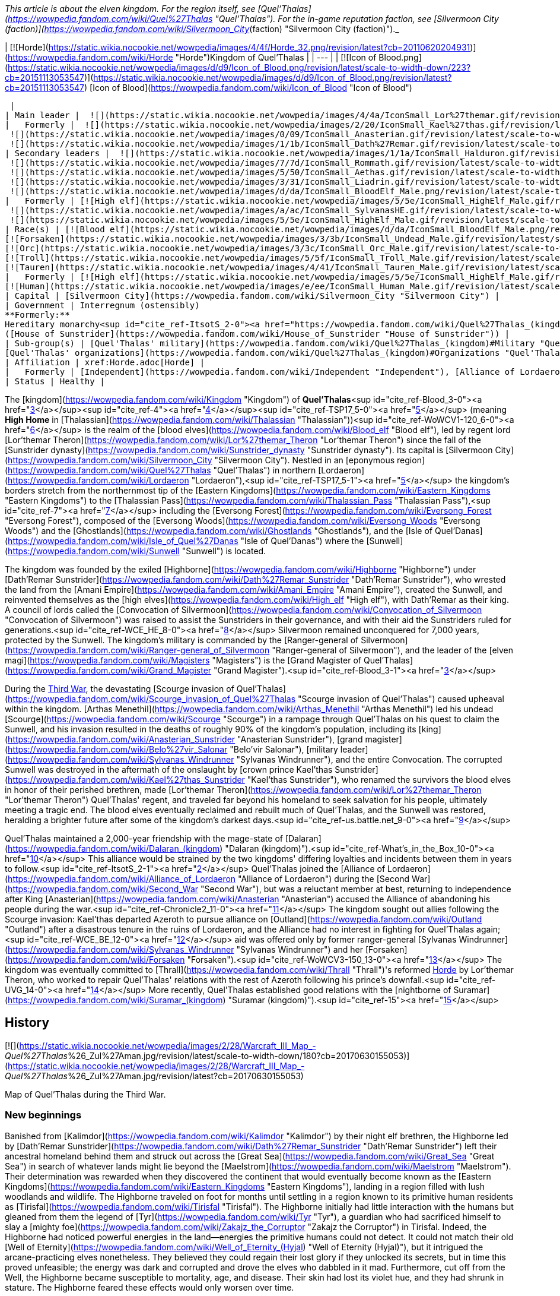 _This article is about the elven kingdom. For the region itself, see [Quel'Thalas](https://wowpedia.fandom.com/wiki/Quel%27Thalas "Quel'Thalas"). For the in-game reputation faction, see [Silvermoon City (faction)](https://wowpedia.fandom.com/wiki/Silvermoon_City_(faction) "Silvermoon City (faction)")._

| [![Horde](https://static.wikia.nocookie.net/wowpedia/images/4/4f/Horde_32.png/revision/latest?cb=20110620204931)](https://wowpedia.fandom.com/wiki/Horde "Horde")Kingdom of Quel'Thalas |
| --- |
| [![Icon of Blood.png](https://static.wikia.nocookie.net/wowpedia/images/d/d9/Icon_of_Blood.png/revision/latest/scale-to-width-down/223?cb=20151113053547)](https://static.wikia.nocookie.net/wowpedia/images/d/d9/Icon_of_Blood.png/revision/latest?cb=20151113053547)
[Icon of Blood](https://wowpedia.fandom.com/wiki/Icon_of_Blood "Icon of Blood")



 |
| Main leader |  ![](https://static.wikia.nocookie.net/wowpedia/images/4/4a/IconSmall_Lor%27themar.gif/revision/latest/scale-to-width-down/16?cb=20211213115827)[Regent Lord Lor'themar Theron](https://wowpedia.fandom.com/wiki/Lor%27themar_Theron "Lor'themar Theron") |
|   Formerly |  ![](https://static.wikia.nocookie.net/wowpedia/images/2/20/IconSmall_Kael%27thas.gif/revision/latest/scale-to-width-down/16?cb=20200520160455)[Prince Kael'thas Sunstrider](https://wowpedia.fandom.com/wiki/Kael%27thas_Sunstrider "Kael'thas Sunstrider") <sup>&nbsp;†</sup>
 ![](https://static.wikia.nocookie.net/wowpedia/images/0/09/IconSmall_Anasterian.gif/revision/latest/scale-to-width-down/16?cb=20220104112457)[High King Anasterian Sunstrider](https://wowpedia.fandom.com/wiki/Anasterian_Sunstrider "Anasterian Sunstrider") <sup>&nbsp;†</sup>
 ![](https://static.wikia.nocookie.net/wowpedia/images/1/1b/IconSmall_Dath%27Remar.gif/revision/latest/scale-to-width-down/16?cb=20200521095607)[High King Dath'Remar Sunstrider](https://wowpedia.fandom.com/wiki/Dath%27Remar_Sunstrider "Dath'Remar Sunstrider") <sup>&nbsp;†</sup> |
| Secondary leaders |  ![](https://static.wikia.nocookie.net/wowpedia/images/1/1a/IconSmall_Halduron.gif/revision/latest/scale-to-width-down/16?cb=20220104114058)[Ranger-General Halduron Brightwing](https://wowpedia.fandom.com/wiki/Halduron_Brightwing "Halduron Brightwing")
 ![](https://static.wikia.nocookie.net/wowpedia/images/7/7d/IconSmall_Rommath.gif/revision/latest/scale-to-width-down/16?cb=20220104115333)[Grand Magister Rommath](https://wowpedia.fandom.com/wiki/Rommath "Rommath")
 ![](https://static.wikia.nocookie.net/wowpedia/images/5/50/IconSmall_Aethas.gif/revision/latest/scale-to-width-down/16?cb=20181211115539)[Archmage Aethas Sunreaver](https://wowpedia.fandom.com/wiki/Aethas_Sunreaver "Aethas Sunreaver")
 ![](https://static.wikia.nocookie.net/wowpedia/images/3/31/IconSmall_Liadrin.gif/revision/latest/scale-to-width-down/16?cb=20180625120052)[Blood Knight Matriarch Liadrin](https://wowpedia.fandom.com/wiki/Liadrin "Liadrin")
 ![](https://static.wikia.nocookie.net/wowpedia/images/d/da/IconSmall_BloodElf_Male.png/revision/latest/scale-to-width-down/16?cb=20200517221437)[High Examiner Tae'thelan Bloodwatcher](https://wowpedia.fandom.com/wiki/Tae%27thelan_Bloodwatcher "Tae'thelan Bloodwatcher") |
|   Formerly | [![High elf](https://static.wikia.nocookie.net/wowpedia/images/5/5e/IconSmall_HighElf_Male.gif/revision/latest/scale-to-width-down/16?cb=20200517002221)](https://wowpedia.fandom.com/wiki/High_elf "High elf")[![High elf](https://static.wikia.nocookie.net/wowpedia/images/0/07/IconSmall_HighElf_Female.gif/revision/latest/scale-to-width-down/16?cb=20200517002342)](https://wowpedia.fandom.com/wiki/High_elf "High elf") [Convocation of Silvermoon](https://wowpedia.fandom.com/wiki/Convocation_of_Silvermoon "Convocation of Silvermoon") <sup>&nbsp;†</sup>
 ![](https://static.wikia.nocookie.net/wowpedia/images/a/ac/IconSmall_SylvanasHE.gif/revision/latest/scale-to-width-down/16?cb=20180306201302)[Ranger-General Sylvanas Windrunner](https://wowpedia.fandom.com/wiki/Sylvanas_Windrunner "Sylvanas Windrunner") <sup>&nbsp;†</sup>
 ![](https://static.wikia.nocookie.net/wowpedia/images/5/5e/IconSmall_HighElf_Male.gif/revision/latest/scale-to-width-down/16?cb=20200517002221)[Grand Magister Belo'vir Salonar](https://wowpedia.fandom.com/wiki/Belo%27vir_Salonar "Belo'vir Salonar") <sup>&nbsp;†</sup> |
| Race(s) | [![Blood elf](https://static.wikia.nocookie.net/wowpedia/images/d/da/IconSmall_BloodElf_Male.png/revision/latest/scale-to-width-down/16?cb=20200517221437)](https://wowpedia.fandom.com/wiki/Blood_elf "Blood elf")[![Blood elf](https://static.wikia.nocookie.net/wowpedia/images/7/72/IconSmall_BloodElf_Female.png/revision/latest/scale-to-width-down/16?cb=20200517222352)](https://wowpedia.fandom.com/wiki/Blood_elf "Blood elf") [Blood elf](https://wowpedia.fandom.com/wiki/Blood_elf "Blood elf")
[![Forsaken](https://static.wikia.nocookie.net/wowpedia/images/3/3b/IconSmall_Undead_Male.gif/revision/latest/scale-to-width-down/16?cb=20200520010857)](https://wowpedia.fandom.com/wiki/Forsaken "Forsaken")[![Forsaken](https://static.wikia.nocookie.net/wowpedia/images/8/83/IconSmall_Undead_Female.gif/revision/latest/scale-to-width-down/16?cb=20200520011546)](https://wowpedia.fandom.com/wiki/Forsaken "Forsaken") [Forsaken](https://wowpedia.fandom.com/wiki/Forsaken "Forsaken")
[![Orc](https://static.wikia.nocookie.net/wowpedia/images/3/3c/IconSmall_Orc_Male.gif/revision/latest/scale-to-width-down/16?cb=20200518012003)](https://wowpedia.fandom.com/wiki/Orc "Orc")[![Orc](https://static.wikia.nocookie.net/wowpedia/images/4/4e/IconSmall_Orc_Female.gif/revision/latest/scale-to-width-down/16?cb=20200518014511)](https://wowpedia.fandom.com/wiki/Orc "Orc") [Orc](https://wowpedia.fandom.com/wiki/Orc "Orc")
[![Troll](https://static.wikia.nocookie.net/wowpedia/images/5/5f/IconSmall_Troll_Male.gif/revision/latest/scale-to-width-down/16?cb=20200520001858)](https://wowpedia.fandom.com/wiki/Troll "Troll")[![Troll](https://static.wikia.nocookie.net/wowpedia/images/9/93/IconSmall_Troll_Female.gif/revision/latest/scale-to-width-down/16?cb=20200520010154)](https://wowpedia.fandom.com/wiki/Troll "Troll") [Troll](https://wowpedia.fandom.com/wiki/Troll "Troll")
[![Tauren](https://static.wikia.nocookie.net/wowpedia/images/4/41/IconSmall_Tauren_Male.gif/revision/latest/scale-to-width-down/16?cb=20200519233641)](https://wowpedia.fandom.com/wiki/Tauren "Tauren")[![Tauren](https://static.wikia.nocookie.net/wowpedia/images/3/30/IconSmall_Tauren_Female.gif/revision/latest/scale-to-width-down/16?cb=20200520000847)](https://wowpedia.fandom.com/wiki/Tauren "Tauren") [Tauren](https://wowpedia.fandom.com/wiki/Tauren "Tauren") |
|   Formerly | [![High elf](https://static.wikia.nocookie.net/wowpedia/images/5/5e/IconSmall_HighElf_Male.gif/revision/latest/scale-to-width-down/16?cb=20200517002221)](https://wowpedia.fandom.com/wiki/High_elf "High elf")[![High elf](https://static.wikia.nocookie.net/wowpedia/images/0/07/IconSmall_HighElf_Female.gif/revision/latest/scale-to-width-down/16?cb=20200517002342)](https://wowpedia.fandom.com/wiki/High_elf "High elf") [High elf](https://wowpedia.fandom.com/wiki/High_elf "High elf")
[![Human](https://static.wikia.nocookie.net/wowpedia/images/e/ee/IconSmall_Human_Male.gif/revision/latest/scale-to-width-down/16?cb=20200518004645)](https://wowpedia.fandom.com/wiki/Human "Human")[![Human](https://static.wikia.nocookie.net/wowpedia/images/8/8b/IconSmall_Human_Female.gif/revision/latest/scale-to-width-down/16?cb=20200518005219)](https://wowpedia.fandom.com/wiki/Human "Human") [Human](https://wowpedia.fandom.com/wiki/Human "Human")<sup id="cite_ref-1"><a href="https://wowpedia.fandom.com/wiki/Quel%27Thalas_(kingdom)#cite_note-1">[1]</a></sup> |
| Capital | [Silvermoon City](https://wowpedia.fandom.com/wiki/Silvermoon_City "Silvermoon City") |
| Government | Interregnum (ostensibly)
**Formerly:**
Hereditary monarchy<sup id="cite_ref-ItsotS_2-0"><a href="https://wowpedia.fandom.com/wiki/Quel%27Thalas_(kingdom)#cite_note-ItsotS-2">[2]</a></sup>
([House of Sunstrider](https://wowpedia.fandom.com/wiki/House_of_Sunstrider "House of Sunstrider")) |
| Sub-group(s) | [Quel'Thalas' military](https://wowpedia.fandom.com/wiki/Quel%27Thalas_(kingdom)#Military "Quel'Thalas (kingdom)")
[Quel'Thalas' organizations](https://wowpedia.fandom.com/wiki/Quel%27Thalas_(kingdom)#Organizations "Quel'Thalas (kingdom)") |
| Affiliation | xref:Horde.adoc[Horde] |
|   Formerly | [Independent](https://wowpedia.fandom.com/wiki/Independent "Independent"), [Alliance of Lordaeron](https://wowpedia.fandom.com/wiki/Alliance_of_Lordaeron "Alliance of Lordaeron") |
| Status | Healthy |

The [kingdom](https://wowpedia.fandom.com/wiki/Kingdom "Kingdom") of **Quel'Thalas**<sup id="cite_ref-Blood_3-0"><a href="https://wowpedia.fandom.com/wiki/Quel%27Thalas_(kingdom)#cite_note-Blood-3">[3]</a></sup><sup id="cite_ref-4"><a href="https://wowpedia.fandom.com/wiki/Quel%27Thalas_(kingdom)#cite_note-4">[4]</a></sup><sup id="cite_ref-TSP17_5-0"><a href="https://wowpedia.fandom.com/wiki/Quel%27Thalas_(kingdom)#cite_note-TSP17-5">[5]</a></sup> (meaning **High Home** in [Thalassian](https://wowpedia.fandom.com/wiki/Thalassian "Thalassian"))<sup id="cite_ref-WoWCV1-120_6-0"><a href="https://wowpedia.fandom.com/wiki/Quel%27Thalas_(kingdom)#cite_note-WoWCV1-120-6">[6]</a></sup> is the realm of the [blood elves](https://wowpedia.fandom.com/wiki/Blood_elf "Blood elf"), led by regent lord [Lor'themar Theron](https://wowpedia.fandom.com/wiki/Lor%27themar_Theron "Lor'themar Theron") since the fall of the [Sunstrider dynasty](https://wowpedia.fandom.com/wiki/Sunstrider_dynasty "Sunstrider dynasty"). Its capital is [Silvermoon City](https://wowpedia.fandom.com/wiki/Silvermoon_City "Silvermoon City"). Nestled in an [eponymous region](https://wowpedia.fandom.com/wiki/Quel%27Thalas "Quel'Thalas") in northern [Lordaeron](https://wowpedia.fandom.com/wiki/Lordaeron "Lordaeron"),<sup id="cite_ref-TSP17_5-1"><a href="https://wowpedia.fandom.com/wiki/Quel%27Thalas_(kingdom)#cite_note-TSP17-5">[5]</a></sup> the kingdom's borders stretch from the northernmost tip of the [Eastern Kingdoms](https://wowpedia.fandom.com/wiki/Eastern_Kingdoms "Eastern Kingdoms") to the [Thalassian Pass](https://wowpedia.fandom.com/wiki/Thalassian_Pass "Thalassian Pass"),<sup id="cite_ref-7"><a href="https://wowpedia.fandom.com/wiki/Quel%27Thalas_(kingdom)#cite_note-7">[7]</a></sup> including the [Eversong Forest](https://wowpedia.fandom.com/wiki/Eversong_Forest "Eversong Forest"), composed of the [Eversong Woods](https://wowpedia.fandom.com/wiki/Eversong_Woods "Eversong Woods") and the [Ghostlands](https://wowpedia.fandom.com/wiki/Ghostlands "Ghostlands"), and the [Isle of Quel'Danas](https://wowpedia.fandom.com/wiki/Isle_of_Quel%27Danas "Isle of Quel'Danas") where the [Sunwell](https://wowpedia.fandom.com/wiki/Sunwell "Sunwell") is located.

The kingdom was founded by the exiled [Highborne](https://wowpedia.fandom.com/wiki/Highborne "Highborne") under [Dath'Remar Sunstrider](https://wowpedia.fandom.com/wiki/Dath%27Remar_Sunstrider "Dath'Remar Sunstrider"), who wrested the land from the [Amani Empire](https://wowpedia.fandom.com/wiki/Amani_Empire "Amani Empire"), created the Sunwell, and reinvented themselves as the [high elves](https://wowpedia.fandom.com/wiki/High_elf "High elf"), with Dath'Remar as their king. A council of lords called the [Convocation of Silvermoon](https://wowpedia.fandom.com/wiki/Convocation_of_Silvermoon "Convocation of Silvermoon") was raised to assist the Sunstriders in their governance, and with their aid the Sunstriders ruled for generations.<sup id="cite_ref-WCE_HE_8-0"><a href="https://wowpedia.fandom.com/wiki/Quel%27Thalas_(kingdom)#cite_note-WCE_HE-8">[8]</a></sup> Silvermoon remained unconquered for 7,000 years, protected by the Sunwell. The kingdom's military is commanded by the [Ranger-general of Silvermoon](https://wowpedia.fandom.com/wiki/Ranger-general_of_Silvermoon "Ranger-general of Silvermoon"), and the leader of the [elven magi](https://wowpedia.fandom.com/wiki/Magisters "Magisters") is the [Grand Magister of Quel'Thalas](https://wowpedia.fandom.com/wiki/Grand_Magister "Grand Magister").<sup id="cite_ref-Blood_3-1"><a href="https://wowpedia.fandom.com/wiki/Quel%27Thalas_(kingdom)#cite_note-Blood-3">[3]</a></sup>

During the xref:ThirdWar.adoc[Third War], the devastating [Scourge invasion of Quel'Thalas](https://wowpedia.fandom.com/wiki/Scourge_invasion_of_Quel%27Thalas "Scourge invasion of Quel'Thalas") caused upheaval within the kingdom. [Arthas Menethil](https://wowpedia.fandom.com/wiki/Arthas_Menethil "Arthas Menethil") led his undead [Scourge](https://wowpedia.fandom.com/wiki/Scourge "Scourge") in a rampage through Quel'Thalas on his quest to claim the Sunwell, and his invasion resulted in the deaths of roughly 90% of the kingdom's population, including its [king](https://wowpedia.fandom.com/wiki/Anasterian_Sunstrider "Anasterian Sunstrider"), [grand magister](https://wowpedia.fandom.com/wiki/Belo%27vir_Salonar "Belo'vir Salonar"), [military leader](https://wowpedia.fandom.com/wiki/Sylvanas_Windrunner "Sylvanas Windrunner"), and the entire Convocation. The corrupted Sunwell was destroyed in the aftermath of the onslaught by [crown prince Kael'thas Sunstrider](https://wowpedia.fandom.com/wiki/Kael%27thas_Sunstrider "Kael'thas Sunstrider"), who renamed the survivors the blood elves in honor of their perished brethren, made [Lor'themar Theron](https://wowpedia.fandom.com/wiki/Lor%27themar_Theron "Lor'themar Theron") Quel'Thalas' regent, and traveled far beyond his homeland to seek salvation for his people, ultimately meeting a tragic end. The blood elves eventually reclaimed and rebuilt much of Quel'Thalas, and the Sunwell was restored, heralding a brighter future after some of the kingdom's darkest days.<sup id="cite_ref-us.battle.net_9-0"><a href="https://wowpedia.fandom.com/wiki/Quel%27Thalas_(kingdom)#cite_note-us.battle.net-9">[9]</a></sup>

Quel'Thalas maintained a 2,000-year friendship with the mage-state of [Dalaran](https://wowpedia.fandom.com/wiki/Dalaran_(kingdom) "Dalaran (kingdom)").<sup id="cite_ref-What's_in_the_Box_10-0"><a href="https://wowpedia.fandom.com/wiki/Quel%27Thalas_(kingdom)#cite_note-What's_in_the_Box-10">[10]</a></sup> This alliance would be strained by the two kingdoms' differing loyalties and incidents between them in years to follow.<sup id="cite_ref-ItsotS_2-1"><a href="https://wowpedia.fandom.com/wiki/Quel%27Thalas_(kingdom)#cite_note-ItsotS-2">[2]</a></sup> Quel'Thalas joined the [Alliance of Lordaeron](https://wowpedia.fandom.com/wiki/Alliance_of_Lordaeron "Alliance of Lordaeron") during the [Second War](https://wowpedia.fandom.com/wiki/Second_War "Second War"), but was a reluctant member at best, returning to independence after King [Anasterian](https://wowpedia.fandom.com/wiki/Anasterian "Anasterian") accused the Alliance of abandoning his people during the war.<sup id="cite_ref-Chronicle2_11-0"><a href="https://wowpedia.fandom.com/wiki/Quel%27Thalas_(kingdom)#cite_note-Chronicle2-11">[11]</a></sup> The kingdom sought out allies following the Scourge invasion: Kael'thas departed Azeroth to pursue alliance on [Outland](https://wowpedia.fandom.com/wiki/Outland "Outland") after a disastrous tenure in the ruins of Lordaeron, and the Alliance had no interest in fighting for Quel'Thalas again;<sup id="cite_ref-WCE_BE_12-0"><a href="https://wowpedia.fandom.com/wiki/Quel%27Thalas_(kingdom)#cite_note-WCE_BE-12">[12]</a></sup> aid was offered only by former ranger-general [Sylvanas Windrunner](https://wowpedia.fandom.com/wiki/Sylvanas_Windrunner "Sylvanas Windrunner") and her [Forsaken](https://wowpedia.fandom.com/wiki/Forsaken "Forsaken").<sup id="cite_ref-WoWCV3-150_13-0"><a href="https://wowpedia.fandom.com/wiki/Quel%27Thalas_(kingdom)#cite_note-WoWCV3-150-13">[13]</a></sup> The kingdom was eventually committed to [Thrall](https://wowpedia.fandom.com/wiki/Thrall "Thrall")'s reformed xref:Horde.adoc[Horde] by Lor'themar Theron, who worked to repair Quel'Thalas' relations with the rest of Azeroth following his prince's downfall.<sup id="cite_ref-UVG_14-0"><a href="https://wowpedia.fandom.com/wiki/Quel%27Thalas_(kingdom)#cite_note-UVG-14">[14]</a></sup> More recently, Quel'Thalas established good relations with the [nightborne of Suramar](https://wowpedia.fandom.com/wiki/Suramar_(kingdom) "Suramar (kingdom)").<sup id="cite_ref-15"><a href="https://wowpedia.fandom.com/wiki/Quel%27Thalas_(kingdom)#cite_note-15">[15]</a></sup>

## History

[![](https://static.wikia.nocookie.net/wowpedia/images/2/28/Warcraft_III_Map_-_Quel%27Thalas_%26_Zul%27Aman.jpg/revision/latest/scale-to-width-down/180?cb=20170630155053)](https://static.wikia.nocookie.net/wowpedia/images/2/28/Warcraft_III_Map_-_Quel%27Thalas_%26_Zul%27Aman.jpg/revision/latest?cb=20170630155053)

Map of Quel'Thalas during the Third War.

### New beginnings

Banished from [Kalimdor](https://wowpedia.fandom.com/wiki/Kalimdor "Kalimdor") by their night elf brethren, the Highborne led by [Dath'Remar Sunstrider](https://wowpedia.fandom.com/wiki/Dath%27Remar_Sunstrider "Dath'Remar Sunstrider") left their ancestral homeland behind them and struck out across the [Great Sea](https://wowpedia.fandom.com/wiki/Great_Sea "Great Sea") in search of whatever lands might lie beyond the [Maelstrom](https://wowpedia.fandom.com/wiki/Maelstrom "Maelstrom"). Their determination was rewarded when they discovered the continent that would eventually become known as the [Eastern Kingdoms](https://wowpedia.fandom.com/wiki/Eastern_Kingdoms "Eastern Kingdoms"), landing in a region filled with lush woodlands and wildlife. The Highborne traveled on foot for months until settling in a region known to its primitive human residents as [Tirisfal](https://wowpedia.fandom.com/wiki/Tirisfal "Tirisfal"). The Highborne initially had little interaction with the humans but gleaned from them the legend of [Tyr](https://wowpedia.fandom.com/wiki/Tyr "Tyr"), a guardian who had sacrificed himself to slay a [mighty foe](https://wowpedia.fandom.com/wiki/Zakajz_the_Corruptor "Zakajz the Corruptor") in Tirisfal. Indeed, the Highborne had noticed powerful energies in the land—energies the primitive humans could not detect. It could not match their old [Well of Eternity](https://wowpedia.fandom.com/wiki/Well_of_Eternity_(Hyjal) "Well of Eternity (Hyjal)"), but it intrigued the arcane-practicing elves nonetheless. They believed they could regain their lost glory if they unlocked its secrets, but in time this proved unfeasible; the energy was dark and corrupted and drove the elves who dabbled in it mad. Furthermore, cut off from the Well, the Highborne became susceptible to mortality, age, and disease. Their skin had lost its violet hue, and they had shrunk in stature. The Highborne feared these effects would only worsen over time.

The Highborne grew increasingly expedient, convinced that the humans had built their settlements over the most potent ley lines. Some pushed for war, resolved to outright conquer the native humans or at least force them to relocate. Dath'Remar Sunstrider did not agree. The Highborne leader saw no wisdom in making enemies of beings that posed his people no threat. He had also noticed the dark energies radiating from the land and theorized that it was responsible for the sudden rise of belligerence and madness afflicting his kind. Ultimately, he chose to lead them away from Tirisfal to avert violence and spare them from a potential calamity. He decided that they would make a new home in the north. There, Dath'Remar's scouts had discovered a region rife with lush forests and powerful ley energies. Intent on reaching this land, the beleaguered Highborne left Tirisfal and marched north into the unknown.

### The founding of Quel'Thalas

[![](https://static.wikia.nocookie.net/wowpedia/images/d/d2/Chronicle_Quel%27Thalas.jpg/revision/latest/scale-to-width-down/220?cb=20160219182447)](https://static.wikia.nocookie.net/wowpedia/images/d/d2/Chronicle_Quel%27Thalas.jpg/revision/latest?cb=20160219182447)

The kingdom of Quel'Thalas after its founding.

Dath'Remar and the Highborne continued their quest to find a home on the Eastern Kingdoms. Following the trails of magical essence, they traveled north through perilous weather; a deadly blizzard trapped the elves for nearly a month as they pressed on. For the first time in living memory, the Highborne began to die of starvation; only the compassion of primitive humans living in the mountain kept the entire expedition from perishing. The lesson was a harsh reminder of all they had lost, cut off from the Well of Eternity. Once the storm lifted, they forged ahead, shaken but determined to find their new home. Hope warmed their weary hearts when they finally reached the land Dath'Remar's scouts had spoken of: verdant woodlands covered the terrain, and the very ground beneath the Highborne's feet crackled with potent lines of magic. But the elves soon discovered that another race also called this region home: the barbaric [Amani](https://wowpedia.fandom.com/wiki/Amani_Empire "Amani Empire") forest trolls.

The arrival of the Highborne infuriated the Amani trolls, who harbored a bitter hatred of elves from the days of [Queen Azshara](https://wowpedia.fandom.com/wiki/Queen_Azshara "Queen Azshara"). The Amani sent out raiding parties immediately to slaughter the unwanted trespassers, and the Highborne soon learned to fear troll ambushes in the dense forests. Yet the elves were stubborn, and pushed forward, using their great magical prowess to decimate any Amani who dared to cross their path. As the elves had feared the trolls, the trolls learned to fear the elves. The constant skirmishes fostered a mutual, bitter enmity between the Amani and the Highborne. Despite the trolls' ferocity, the elves finally reached the nexus of ley lines they had been seeking. Powerful torrents of arcane energy converged in the vibrant forests. Dath'Remar proclaimed that this was where his people would begin their civilization anew.

[![](https://static.wikia.nocookie.net/wowpedia/images/1/1a/Dath%27Remar_Silvermoon.png/revision/latest/scale-to-width-down/180?cb=20140122144336)](https://static.wikia.nocookie.net/wowpedia/images/1/1a/Dath%27Remar_Silvermoon.png/revision/latest?cb=20140122144336)

[Dath'Remar Sunstrider](https://wowpedia.fandom.com/wiki/Dath%27Remar_Sunstrider "Dath'Remar Sunstrider"), first king of Quel'Thalas, in [Silvermoon City](https://wowpedia.fandom.com/wiki/Silvermoon_City "Silvermoon City").

Dath'Remar shocked his followers by revealing a vial containing energy from the Well of Eternity, one of several created by [Illidan Stormrage](https://wowpedia.fandom.com/wiki/Illidan_Stormrage "Illidan Stormrage"), that the Highborne leader had stolen from the night elves' custody shortly before their banishment from Hyjal. Dath'Remar poured the vial's enchanted water into a small lake at the center of the nexus, and a brilliant fount of energy tore through the skies of Azeroth. The Highborne dubbed this glorious cradle of power the "Sunwell," a name chosen in honor of Dath'Remar and his bold quest to reignite their culture.

Thereafter, the Highborne abandoned their worship of the moon and instead took strength from the sun. In time, they took the name "high elves," and the arcane power available to them increased by an astonishing degree. Although the journey had been torturous, Dath'Remar had led them to salvation. They called their new land Quel'Thalas, ("High Home"), and declared that it would dwarf the night elves' civilization and stand as a monument to the ages.<sup id="cite_ref-WoWCV1-120_6-1"><a href="https://wowpedia.fandom.com/wiki/Quel%27Thalas_(kingdom)#cite_note-WoWCV1-120-6">[6]</a></sup>

Nourished by the arcane magic from the Sunwell, the Highborne created Silvermoon and shaped the forests of Quel'Thalas.<sup id="cite_ref-16"><a href="https://wowpedia.fandom.com/wiki/Quel%27Thalas_(kingdom)#cite_note-16">[16]</a></sup> The Amani did not agree. The high elves had built their new kingdom — a kingdom centered on the Sunwell, the heart of their new culture — atop ancient Amani ruins, ruins still considered hallowed ground by the trolls. Outnumbering the elves nearly ten-to-one, the Amani struggled ferociously to drive the invaders from their sacred land. The high elves drew on the full might of the newfound power the Sunwell afforded them, but could barely hold off the trolls' assault. Dath'Remar himself led almost every battle against the fierce Amani. Bit by bit, the elves carved out the borders of their kingdom, securing a new home, paid for in the blood of their brothers and sisters.

Yet many of the high elves grew weary of their rampant use of arcane magic, fearing that it could once more draw the [Burning Legion](https://wowpedia.fandom.com/wiki/Burning_Legion "Burning Legion") to Azeroth. Dath'Remar sent his most powerful arcanists to find a solution. Over several decades, they built a series of monolithic [runestones](https://wowpedia.fandom.com/wiki/Runestone "Runestone") around Quel'Thalas' borders. This barrier was called _[Ban'dinoriel](https://wowpedia.fandom.com/wiki/Ban%27dinoriel "Ban'dinoriel")_, or "the Gatekeeper" in the high elven tongue. It would prevent others from detecting the high elves' use of magic, ward off the superstitious Amani, and weaken the magic of all non-elves within it.<sup id="cite_ref-Blood_3-2"><a href="https://wowpedia.fandom.com/wiki/Quel%27Thalas_(kingdom)#cite_note-Blood-3">[3]</a></sup> The trolls eventually retreated into their temple city of [Zul'Aman](https://wowpedia.fandom.com/wiki/Zul%27Aman "Zul'Aman"). They decided it was safer to ambush elven convoys that strayed beyond the magic barrier than to launch a full assault on Quel'Thalas. An elite group of rangers soon arose to combat this threat.

Within the borders of Quel'Thalas, civilization thrived. No longer fearful of using magic, the high elves created marvelous works that bathed their kingdom in eternal springtime. Never again would they experience another winter as brutal as the one they had suffered en route to this cherished land. Their capital, [Silvermoon City](https://wowpedia.fandom.com/wiki/Silvermoon_City "Silvermoon City"), became a shining monument to the memory of the elves' ancient empire. Silvermoon was constructed out of radiant white stone and adorned in crimson tapestry.<sup id="cite_ref-17"><a href="https://wowpedia.fandom.com/wiki/Quel%27Thalas_(kingdom)#cite_note-17">[17]</a></sup> With his new empire established, Dath'Remar stepped down as its leader. His bloodline would go on to inherit a magical kingdom of peace and prosperity. Its beauteous palaces, crafted in the same architectural style as the ancient halls of [Kalimdor](https://wowpedia.fandom.com/wiki/Kalimdor "Kalimdor"), were interwoven with the natural topography of the land. Quel'Thalas had become the shining jewel that the elves had longed to create. The [Convocation of Silvermoon](https://wowpedia.fandom.com/wiki/Convocation_of_Silvermoon "Convocation of Silvermoon") was founded as the ruling power over Quel'Thalas, though the [Sunstrider](https://wowpedia.fandom.com/wiki/Sunstrider "Sunstrider") Dynasty maintained a modicum of political power. Comprised of seven of the greatest high elf lords, the Convocation worked to secure the safety of the elven lands and people, and Quel'Thalas prospered in peace. Yet this era would come to an end when Dath'Remar's great-grandson, [Anasterian Sunstrider](https://wowpedia.fandom.com/wiki/Anasterian_Sunstrider "Anasterian Sunstrider"), donned the mantle of leadership. He came into power at a time when his people faced war with the trolls once again.

### The Troll Wars

[![](https://static.wikia.nocookie.net/wowpedia/images/c/c2/Chronicle_Troll_Wars_Map.jpg/revision/latest/scale-to-width-down/180?cb=20170224003442)](https://static.wikia.nocookie.net/wowpedia/images/c/c2/Chronicle_Troll_Wars_Map.jpg/revision/latest?cb=20170224003442)

Quel'Thalas, [Arathor](https://wowpedia.fandom.com/wiki/Arathor "Arathor"), and the [Amani Empire](https://wowpedia.fandom.com/wiki/Amani_Empire "Amani Empire") during the Troll Wars.

Millennia after their defeat at the elves' hands, the Amani trolls plotted revenge within Zul'Aman. Though they were fierce warriors and possessed savage voodoo magic, they lacked unity and a strong leader. Infighting had also spread throughout the tribe, threatening to destroy it from within. Their fortune changed when they received aid from the revered [Zandalar tribe](https://wowpedia.fandom.com/wiki/Zandalar_tribe "Zandalar tribe"). The Zandalari saw themselves as the protectors and spiritual leaders of all trolls and sought to strengthen troll societies all across Azeroth. The trolls had languished since the [Great Sundering](https://wowpedia.fandom.com/wiki/Great_Sundering "Great Sundering"), the Zandalari included. In the Amani, the Zandalari saw an opportunity to revitalize one of their race's most powerful tribes and reassert dominance on the Eastern Kingdoms. Overwhelming the high elves would be no easy task, but despite its founder's claims, Quel'Thalas was not as powerful as the ancient night elf empire that had decimated the trolls so long ago.

The Zandalari formed an alliance with the Amani and marshaled their forces for the impending conquest. The Zandalari would ensure that the mighty [loa](https://wowpedia.fandom.com/wiki/Loa "Loa") demigods would aid the trolls in battle. To settle the matter of leadership, the Zandalari made one of the Amani's fiercest warriors, [Jintha](https://wowpedia.fandom.com/wiki/Jintha "Jintha"), the ruler of his people. Small Amani warbands ventured from Zul'Aman to raid the high elves and test their strength. The cunning trolls hid their true numbers and capabilities; and after several successful attacks, decided that the time for all-out war had finally come. Without warning, tens of thousands of troll fighters exploded from the shadowy forests. Fearsome loa demigods marched alongside the Amani, infusing their adherents with supernatural power. The high elves struggled desperately to hold back the trolls but were forced to give ground. With astonishing speed, the Amani laid waste to the outer reaches of Quel'Thalas. The Zandalari emissaries were pleased by what they saw: even the elves and their potent arcane powers could not withstand the might of the Amani—the might of the troll race. When the high elves went to war with the Amani trolls, the elves could not understand how the trolls' weapon enchantments were more powerful than their own. The elves then stole ancient knowledge from troll spellcasters, including the famous [Zanza](https://wowpedia.fandom.com/wiki/Zanza "Zanza"), and used stolen idols to craft their own versions of the troll enchantments.<sup id="cite_ref-18"><a href="https://wowpedia.fandom.com/wiki/Quel%27Thalas_(kingdom)#cite_note-18">[18]</a></sup>

The expanding troll empire was not a threat only the elves were faced with. King [Thoradin](https://wowpedia.fandom.com/wiki/Thoradin "Thoradin") of [Strom](https://wowpedia.fandom.com/wiki/Strom "Strom") had also feared how far the Amani's ambitions would reach, and kept a careful eye on the intensifying war between the high elves and the Amani. Although he heard of much death and destruction in the elven homeland, he remained stubborn in his belief that intervening would put his own people at unnecessary risk. His opinion finally changed when high elf ambassadors sent by Anasterian told the king firsthand of the Amani's stark brutality and the demigods walking the land; surely, Strom would be next if Quel'Thalas were to fall. Convening with his advisors, the king agreed to form an alliance with the elves, but even so, he doubted they had the power to destroy the Amani. They issued the elves an ultimatum: in return for Strom's military aid, the [humans](https://wowpedia.fandom.com/wiki/Human "Human") would be taught in the ways of magic. Elven magic was legendary among humans, but even Thoradin, deeply suspicious of sorcery, knew the humans needed it to win the battle.

Anasterian knew well the dangers of unchecked magic. He knew that teaching the arcane arts to humans could easily lead to disaster. Yet, as much as this troubled Anasterian, his own people were facing extinction. Knowing he had little choice, he agreed that one hundred—and only one hundred—humans would be tutored in the rudimentary ways of magic. Elven magi traveled to Strom and began their mentorship; over the course of many months, the elves were stunned at the natural affinity the humans had for magic, even if they lacked in grace and subtlety.

[![](https://static.wikia.nocookie.net/wowpedia/images/1/17/Troll_Wars_magi.jpg/revision/latest/scale-to-width-down/180?cb=20160317181754)](https://static.wikia.nocookie.net/wowpedia/images/1/17/Troll_Wars_magi.jpg/revision/latest?cb=20160317181754)

Human magi unleashing their powers on the Amani trolls.

Once the elves had finished tutoring the human magi, [Arathor](https://wowpedia.fandom.com/wiki/Arathor "Arathor") launched its offensive. Over twenty thousand human soldiers gathered at [Alterac Mountains](https://wowpedia.fandom.com/wiki/Alterac_Mountains "Alterac Mountains"), and Thoradin himself led his armies to Quel'Thalas. The full might of Arathor's armies smashed into the Amani's rear flank, while the high elves began a heavy assault in the north and laid waste to the trolls' front lines. Though faced with enemies of both sides, Jintha remained confident in the Amani's victory, resolving to crush Arathor first and return to purge the elves from Quel'Thalas for good. Thoradin called for a retreat, and lured the voracious Amani into a deathtrap in the mountains of Alterac, whittling the trolls' numbers down on both fronts. The final battle took place outside of Quel'Thalas, and the Amani, stuck between the elves to the north and the humans to the south, took massive losses when the human magi (whose existence had been hidden), were revealed and unleashed. Alongside the elven sorcerers, the humans called upon their vast new powers. The humans pooled their energy together and wove a single terrible spell, engulfing the Amani ranks in a searing conflagration. Loa and troll alike fell and burned.

Jintha was among the first to fall. Leaderless, the Amani broke ranks and retreated north, but were hunted down and slaughtered at every turn. The disastrous battle shocked the Zandalari emissaries, who fled back to their island in shame and disbelief. For them, this defeat marked a dark turning point in history. Yet for Quel'Thalas, the war was the beginning of a glorious new era. For months after the conflict's end, celebrations graced the streets of Silvermoon. The grateful elves pledged their loyalty to Arathor and Thoradin's descendants.<sup id="cite_ref-19"><a href="https://wowpedia.fandom.com/wiki/Quel%27Thalas_(kingdom)#cite_note-19">[19]</a></sup>

### Beyond the borders

[![](https://static.wikia.nocookie.net/wowpedia/images/8/8c/Chronicle2_Eastern_Kingdoms_Before_the_First_War.jpg/revision/latest/scale-to-width-down/180?cb=20180703174727)](https://static.wikia.nocookie.net/wowpedia/images/8/8c/Chronicle2_Eastern_Kingdoms_Before_the_First_War.jpg/revision/latest?cb=20180703174727)

The territories of the [Eastern Kingdoms](https://wowpedia.fandom.com/wiki/Eastern_Kingdoms "Eastern Kingdoms") prior to the [First War](https://wowpedia.fandom.com/wiki/First_War "First War").

Years passed, and Quel'Thalas continued its prosperous growth. When the kingdom of [Dalaran](https://wowpedia.fandom.com/wiki/Dalaran "Dalaran") was founded to the south, some of the elves traveled there to teach, study, and reside, including Quel'Thalas's own crown prince, [Kael'thas Sunstrider](https://wowpedia.fandom.com/wiki/Kael%27thas_Sunstrider "Kael'thas Sunstrider"), and future [Grand Magister](https://wowpedia.fandom.com/wiki/Grand_Magister "Grand Magister"), [Rommath](https://wowpedia.fandom.com/wiki/Rommath "Rommath"). Silvermoon and Dalaran established an alliance that would continue for over 2,000 years to come.<sup id="cite_ref-What's_in_the_Box_10-1"><a href="https://wowpedia.fandom.com/wiki/Quel%27Thalas_(kingdom)#cite_note-What's_in_the_Box-10">[10]</a></sup> Indeed, many of the [Magisters](https://wowpedia.fandom.com/wiki/Magisters "Magisters") of Quel'Thalas would study in Dalaran together with the xref:KirinTor.adoc[Kirin Tor].<sup id="cite_ref-20"><a href="https://wowpedia.fandom.com/wiki/Quel%27Thalas_(kingdom)#cite_note-20">[20]</a></sup>

At some point, the grandfather of [King Terenas Menethil II](https://wowpedia.fandom.com/wiki/King_Terenas_Menethil_II "King Terenas Menethil II") successfully negotiated with Quel'Thalas to formally establish the border between the elven kingdom and [Lordaeron](https://wowpedia.fandom.com/wiki/Lordaeron "Lordaeron").<sup id="cite_ref-21"><a href="https://wowpedia.fandom.com/wiki/Quel%27Thalas_(kingdom)#cite_note-21">[21]</a></sup>

### The Second War

[![](https://static.wikia.nocookie.net/wowpedia/images/8/88/Chronicle2_Map_of_the_Second_War.jpg/revision/latest/scale-to-width-down/180?cb=20180325105732)](https://static.wikia.nocookie.net/wowpedia/images/8/88/Chronicle2_Map_of_the_Second_War.jpg/revision/latest?cb=20180325105732)

Territories of the [Horde](https://wowpedia.fandom.com/wiki/Old_Horde "Old Horde") and the [Alliance](https://wowpedia.fandom.com/wiki/Alliance_of_Lordaeron "Alliance of Lordaeron") during the [Second War](https://wowpedia.fandom.com/wiki/Second_War "Second War").

Nearly three thousand years later, shortly after the fall of the [Kingdom of Azeroth](https://wowpedia.fandom.com/wiki/Stormwind_(kingdom) "Stormwind (kingdom)"), [Anduin Lothar](https://wowpedia.fandom.com/wiki/Anduin_Lothar "Anduin Lothar") - the last blood descendant of King Thoradin - led his people across the Great Sea to Lordaeron, where he went before [King Terenas](https://wowpedia.fandom.com/wiki/Terenas_Menethil_II "Terenas Menethil II") and warned of the coming of the [Orcish Horde](https://wowpedia.fandom.com/wiki/Old_Horde "Old Horde"). Terenas immediately called a council of the neighboring kings which led to the formation of the [Alliance of Lordaeron](https://wowpedia.fandom.com/wiki/Alliance_of_Lordaeron "Alliance of Lordaeron"). With Lothar named Supreme Commander, Terenas sent a missive to King [Anasterian Sunstrider](https://wowpedia.fandom.com/wiki/Anasterian_Sunstrider "Anasterian Sunstrider") - himself a veteran of the Troll Wars millennia before - informing him of Lothar's lineage and the request for aid to the Alliance. At first, Anasterian reluctantly sent a token display of support in the form of a party led by [Alleria Windrunner](https://wowpedia.fandom.com/wiki/Alleria_Windrunner "Alleria Windrunner"). The king himself was hesitant to fully involve Quel'Thalas in the war, and had hoped to remain impartial should the orcs not threaten his own kingdom.<sup id="cite_ref-Blood_3-3"><a href="https://wowpedia.fandom.com/wiki/Quel%27Thalas_(kingdom)#cite_note-Blood-3">[3]</a></sup>

Not long afterward, when [Orgrim Doomhammer](https://wowpedia.fandom.com/wiki/Orgrim_Doomhammer "Orgrim Doomhammer") led the Horde's invasion of Quel'Thalas and began burning the edges of the Eversong Woods, it was discovered that the Horde was being aided by the elves' mortal enemies, the Amani, led by the cunning [Zul'jin](https://wowpedia.fandom.com/wiki/Zul%27jin "Zul'jin"). The orcish necromancers had succeeded in subverting some of the runestones, allowing their magic free reign and their forces to approach the capital, though the invaders could not pierce Ban'dinoriel even with their [red dragon](https://wowpedia.fandom.com/wiki/Red_dragon "Red dragon") servants. Alleria brought the head of a freshly slain troll warrior to the Convocation of Silvermoon, throwing it at Anasterian's feet. This provoked an intense rage within the King of Quel'Thalas, and he immediately called for the mobilization of his armies to battle the Horde. The elves provided many [archers](https://wowpedia.fandom.com/wiki/Archer#High_elven_archer "Archer"), [rangers](https://wowpedia.fandom.com/wiki/Elven_ranger "Elven ranger") and [destroyers](https://wowpedia.fandom.com/wiki/Destroyer#Elven_destroyer "Destroyer") to the conflict, and even craftsmen for the [lumber mills](https://wowpedia.fandom.com/wiki/Lumber_mill#Elven_lumber_mill "Lumber mill") of the Alliance. The effort was led by [Sylvanas Windrunner](https://wowpedia.fandom.com/wiki/Sylvanas_Windrunner "Sylvanas Windrunner"), [Ranger-General of Silvermoon](https://wowpedia.fandom.com/wiki/Ranger-General_of_Silvermoon "Ranger-General of Silvermoon"). Making little progress, the orcs soon abandoned the battle in favor of besieging Lordaeron, and the Alliance forces pursued them. The Amani saw the orcs' withdrawal as a betrayal and chose instead to fight a hopeless, vicious battle in Quel'Thalas, only to be beaten back after considerable bloodshed.<sup id="cite_ref-Chronicle2_11-1"><a href="https://wowpedia.fandom.com/wiki/Quel%27Thalas_(kingdom)#cite_note-Chronicle2-11">[11]</a></sup> Zul'jin himself was captured by the elven ranger [Halduron Brightwing](https://wowpedia.fandom.com/wiki/Halduron_Brightwing "Halduron Brightwing") and his platoon, though narrowly escaped and went into hiding.

### Return to seclusion

Quel'Thalas was, at best, a reluctant member of the Alliance.<sup id="cite_ref-UVG_14-1"><a href="https://wowpedia.fandom.com/wiki/Quel%27Thalas_(kingdom)#cite_note-UVG-14">[14]</a></sup> In the wake of the Second War, humanity began to distance itself from Quel'Thalas,<sup id="cite_ref-ReferenceA_22-0"><a href="https://wowpedia.fandom.com/wiki/Quel%27Thalas_(kingdom)#cite_note-ReferenceA-22">[22]</a></sup> and in turn, the high elves came to view the deteriorating Alliance with increasing coldness.<sup id="cite_ref-ReferenceA_22-1"><a href="https://wowpedia.fandom.com/wiki/Quel%27Thalas_(kingdom)#cite_note-ReferenceA-22">[22]</a></sup> At the same time, they still participated in the defense of [Nethergarde Keep](https://wowpedia.fandom.com/wiki/Nethergarde_Keep "Nethergarde Keep"), but that was as much from their fascination with all [magic](https://wowpedia.fandom.com/wiki/Magic "Magic") as from any desire to help humans.<sup id="cite_ref-23"><a href="https://wowpedia.fandom.com/wiki/Quel%27Thalas_(kingdom)#cite_note-23">[23]</a></sup> King Anasterian himself felt betrayed by the Alliance's retreat to Lordaeron during the war, which left the elves to deal with the rampaging Amani trolls alone. Anasterian claimed that the Alliance had abandoned Quel'Thalas in its darkest hour, and while not all of the high elves agreed with him, enough did.<sup id="cite_ref-Chronicle2_11-2"><a href="https://wowpedia.fandom.com/wiki/Quel%27Thalas_(kingdom)#cite_note-Chronicle2-11">[11]</a></sup> The tension eventually came to head when King Anasterian withdrew his support from the Alliance entirely. The official stance was that the humans' poor leadership resulted in the burning of Eversong Woods (even though Terenas reminded him of the many humans who gave their lives to protect Quel'Thalas); in addition, with Lothar dead and the Horde defeated, Anasterian believed that the debt to Thoradin and his descendants was repaid. With few exceptions - including some elven priests and sorceresses, as well as Anasterian's son and heir, [Prince Kael'thas](https://wowpedia.fandom.com/wiki/Kael%27thas_Sunstrider "Kael'thas Sunstrider"), a member of the xref:KirinTor.adoc[Kirin Tor] of [Dalaran](https://wowpedia.fandom.com/wiki/Dalaran "Dalaran") - the majority of the elven race shut themselves inside their enchanted kingdom. Some high elves chose to remain with their allies in the Alliance instead of returning to their kingdom.<sup id="cite_ref-24"><a href="https://wowpedia.fandom.com/wiki/Quel%27Thalas_(kingdom)#cite_note-24">[24]</a></sup>

Anasterian's decision to secede was the catalyst that led to both King [Genn Greymane](https://wowpedia.fandom.com/wiki/Genn_Greymane "Genn Greymane") of [Gilneas](https://wowpedia.fandom.com/wiki/Gilneas_(kingdom) "Gilneas (kingdom)") and [Thoras Trollbane](https://wowpedia.fandom.com/wiki/Thoras_Trollbane "Thoras Trollbane") of [Stromgarde](https://wowpedia.fandom.com/wiki/Stromgarde_(kingdom) "Stromgarde (kingdom)") to follow the high elven king's example, a domino effect that would soon have dire repercussions for the humans and elves alike.<sup id="cite_ref-WCE_HE_8-1"><a href="https://wowpedia.fandom.com/wiki/Quel%27Thalas_(kingdom)#cite_note-WCE_HE-8">[8]</a></sup>

### The fall of Quel'Thalas

[![](https://static.wikia.nocookie.net/wowpedia/images/5/5e/Path_of_the_Damned_TCG.jpg/revision/latest/scale-to-width-down/180?cb=20140430144544)](https://static.wikia.nocookie.net/wowpedia/images/5/5e/Path_of_the_Damned_TCG.jpg/revision/latest?cb=20140430144544)

[Arthas Menethil](https://wowpedia.fandom.com/wiki/Arthas_Menethil "Arthas Menethil") leads the [Scourge](https://wowpedia.fandom.com/wiki/Scourge "Scourge") [invasion](https://wowpedia.fandom.com/wiki/The_Scourge_invasion_of_Quel%27Thalas "The Scourge invasion of Quel'Thalas") of Quel'Thalas.

_Main article: [The Scourge invasion of Quel'Thalas](https://wowpedia.fandom.com/wiki/The_Scourge_invasion_of_Quel%27Thalas "The Scourge invasion of Quel'Thalas")_

Several years later, the [Plague of Undeath](https://wowpedia.fandom.com/wiki/Plague_of_Undeath "Plague of Undeath") broke out in Lordaeron. Terenas' son [Arthas](https://wowpedia.fandom.com/wiki/Arthas_Menethil "Arthas Menethil"), a paladin trained by [Uther the Lightbringer](https://wowpedia.fandom.com/wiki/Uther_the_Lightbringer "Uther the Lightbringer") himself, made efforts to stop the Plague from turning his beloved people into mindless undead raised to serve the [Lich King](https://wowpedia.fandom.com/wiki/Lich_King "Lich King"), master of the [Scourge](https://wowpedia.fandom.com/wiki/Scourge "Scourge"). Instead, the whole chain of events appears to have been engineered by the Lich King himself to find a suitable host for his bodiless mind, and Arthas fell into despair and eventually madness. Traveling to Northrend, he forfeited his soul to the Lich King upon taking up the [runeblade](https://wowpedia.fandom.com/wiki/Runeblade "Runeblade") [Frostmourne](https://wowpedia.fandom.com/wiki/Frostmourne "Frostmourne").

Now the greatest of the Lich King's death knights, Arthas traveled back to his homeland, murdered his father and all but obliterated the [Kingdom of Lordaeron](https://wowpedia.fandom.com/wiki/Kingdom_of_Lordaeron "Kingdom of Lordaeron"). With its fall, neighboring human nations converged on Lordaeron, hoping to vanquish the Scourge. Even Quel'Thalas, no longer a member of the Alliance, sent priests to combat the undead.<sup id="cite_ref-25"><a href="https://wowpedia.fandom.com/wiki/Quel%27Thalas_(kingdom)#cite_note-25">[25]</a></sup>

Arthas was then tasked by [Tichondrius](https://wowpedia.fandom.com/wiki/Tichondrius "Tichondrius"), the leader of the Dreadlords and the Lich King's chief jailor, to resurrect the necromancer [Kel'Thuzad](https://wowpedia.fandom.com/wiki/Kel%27Thuzad "Kel'Thuzad") - whom Arthas had killed not long before - so he could fulfill his appointed duty of summoning [Archimonde](https://wowpedia.fandom.com/wiki/Archimonde "Archimonde") into Azeroth. Tichondrius also told Arthas that there was only one suitable place to resurrect Kel'Thuzad - the mystic [Sunwell](https://wowpedia.fandom.com/wiki/Sunwell "Sunwell"), the source of the high elves' magic, deep inside Quel'Thalas.

[![](https://static.wikia.nocookie.net/wowpedia/images/b/bc/Thalassian_pass_entrance.jpg/revision/latest/scale-to-width-down/180?cb=20110522152943)](https://static.wikia.nocookie.net/wowpedia/images/b/bc/Thalassian_pass_entrance.jpg/revision/latest?cb=20110522152943)

The entrance to Quel'Thalas, named the [Thalassian Pass](https://wowpedia.fandom.com/wiki/Thalassian_Pass "Thalassian Pass"), ravaged by the [Scourge](https://wowpedia.fandom.com/wiki/Scourge "Scourge") during their attack.

To reach the Sunwell, Arthas needed an insider, someone who could allow him to bypass the magical defenses of Quel'Thalas; he found one in [Dar'Khan Drathir](https://wowpedia.fandom.com/wiki/Dar%27Khan_Drathir "Dar'Khan Drathir"), a disillusioned [magister](https://wowpedia.fandom.com/wiki/Magisters "Magisters"). Dar'Khan, an egotistical and embittered man, believed he deserved more than he was receiving. Arthas preyed upon his ego, promising Dar'Khan untold power in exchange for his aid, and his loyalty. With the backing of his "Blessed Lord Arthas", Dar'Khan provided the Scourge with two powerful artifacts - the Stone of Light and the Stone of Flame - that had warding powers against the undead, allowing the Scourge armies to circumvent Quel'Thalas' formidable defenses. Thus, Arthas led the Scourge in a march of death down a path that today is known as the [Dead Scar](https://wowpedia.fandom.com/wiki/Dead_Scar "Dead Scar"), across the Elrendar River into Eversong Woods, destroying one of the protective runestones on the edges of the forest.

The elves, in an attempt to stop the blight from spreading further into Eversong Woods, set the area around the destroyed runestone to the torch. But the armies of the Scourge pressed on, breaking through the Elfgates and through Silvermoon itself. Ranger General [Sylvanas Windrunner](https://wowpedia.fandom.com/wiki/Sylvanas_Windrunner "Sylvanas Windrunner") led the defense as best she could, but she fell to the power of Frostmourne. In a cruel gesture of dominance, Arthas took Sylvanas' lifeless body and ripped her spirit from it, creating the first banshee. Even the blade [Quel'Delar](https://wowpedia.fandom.com/wiki/Quel%27Delar "Quel'Delar"), [King Anasterian](https://wowpedia.fandom.com/wiki/Anasterian_Sunstrider "Anasterian Sunstrider"), [Grand Magister Belo'vir](https://wowpedia.fandom.com/wiki/Belo%27vir_Salonar "Belo'vir Salonar"), and the [Convocation of Silvermoon](https://wowpedia.fandom.com/wiki/Convocation_of_Silvermoon "Convocation of Silvermoon") were no match for Arthas and his legions, slaughtered with their people by the relentless tide of the mindless undead.

With Silvermoon in ruins and the elves broken and scattered, Arthas fulfilled his task and submerged the corpse of Kel'Thuzad within the waters of the Sunwell, fouling the potent waters of Eternity; the necromancer returned to the world of the living as a sorcerous [lich](https://wowpedia.fandom.com/wiki/Lich "Lich").

When word of Quel'Thalas' fall reached Dalaran, Prince Kael'thas - now the last of his bloodline and _de jure_ leader of the high elves - returned to his homeland and joined up with [Lor'themar Theron](https://wowpedia.fandom.com/wiki/Lor%27themar_Theron "Lor'themar Theron") and the survivors.

### Rise of the blood elves

Kael'thas' return to his shattered kingdom was not a warm one. Rather than fighting to protect Quel'Thalas in its darkest hour, the prince had been absent in Dalaran. Many of the despondent survivors scorned him, claiming that Kael had always felt a greater kinship with that distant kingdom than Quel'Thalas itself. The prince could hardly fault them, for it was true, he had always felt distant from his insular, isolationist kingdom, and was far more open to the world beyond Quel'Thalas than many of his people. Still, Kael'thas loved his people more than they knew, and the rule of the kingdom now fell to him. He swore to do all in his power to see it rebuilt and restored to its glory.

The prince attended the funeral of his father, surveyed the ruins of his kingdom, and finally examined the befouled Sunwell. The well, once the beating heart of high elf society, was now pulsating dark, necromantic energies that threatened to kill every elf bound to it. Kael'thas returned to Silvermoon and told his people a truth few were happy to hear: the Sunwell must be destroyed. Accompanied by a small raid, Kael'thas and his strongest magi teleported to Quel'Danas, where they bound and destroyed the Sunwell in an elaborate ritual. The ensuing detonation did huge damage to the undead and Amani warbands swarming the isle, and Kael'thas returned to Silvermoon triumphant. To the gathered high elves he spoke of the future and renamed them the blood elves, _sin'dorei_ in their native tongue, in honor of their perished king and kin. For all the hardships and sorrow in the blood elves' recent history, this new chapter would need to be one of healing and rebuilding if Quel'Thalas was to endure.

The loss of the Sunwell was immediately felt by the blood elves. Having spent every day of their lives bathed in its energies, they were left bereft, weakened by its absence, with an insatiable hunger to feed. A [small portion](https://wowpedia.fandom.com/wiki/The_Bazaar "The Bazaar") of Silvermoon had been defensibly reclaimed, but most of Quel'Thalas remained in rubble and ruins, a wasteland haunted by phantoms and cadaverous undead. Kael'thas knew that true rebuilding would never be possible until the immediate threat of the Scourge running rampant through all of Lordaeron was dealt with. To this end, he named the seasoned ranger [Lor'themar Theron](https://wowpedia.fandom.com/wiki/Lor%27themar_Theron "Lor'themar Theron") his regent, gathered the healthiest of his warriors, and departed to do battle in the south.<sup id="cite_ref-WoWCV3-88_26-0"><a href="https://wowpedia.fandom.com/wiki/Quel%27Thalas_(kingdom)#cite_note-WoWCV3-88-26">[26]</a></sup>

### Reformations

[![](https://static.wikia.nocookie.net/wowpedia/images/f/fa/Quel%27Thalas_official_art.jpg/revision/latest/scale-to-width-down/180?cb=20110717175855)](https://static.wikia.nocookie.net/wowpedia/images/f/fa/Quel%27Thalas_official_art.jpg/revision/latest?cb=20110717175855)

The [forests of Quel'Thalas](https://wowpedia.fandom.com/wiki/Eversong_Woods "Eversong Woods") as depicted on the official website. See [Ghostlands](https://wowpedia.fandom.com/wiki/Ghostlands "Ghostlands") for a depiction of the less fortunate south.

The Scourge invasion hugely changed the political scene of Quel'Thalas. With the deaths of roughly 90% of the kingdom's population (including its king, ranger-general, grand magister, and [ruling council](https://wowpedia.fandom.com/wiki/Convocation_of_Silvermoon "Convocation of Silvermoon")), many political decisions were made to fill the voids left.

-   [Kael'thas Sunstrider](https://wowpedia.fandom.com/wiki/Kael%27thas_Sunstrider "Kael'thas Sunstrider") assumed his role as the rightful ruler of Quel'Thalas, succeeding his father, [Anasterian Sunstrider](https://wowpedia.fandom.com/wiki/Anasterian_Sunstrider "Anasterian Sunstrider"). He chose not to crown himself, instead honoring his father posthumously as the last high elven king, and styling himself with various other titles (prince, lord, etc.) thereafter.
-   [Lor'themar Theron](https://wowpedia.fandom.com/wiki/Lor%27themar_Theron "Lor'themar Theron"), former second-in-command to [Sylvanas Windrunner](https://wowpedia.fandom.com/wiki/Sylvanas_Windrunner "Sylvanas Windrunner"), was named the regent lord of Quel'Thalas, to safeguard the kingdom in Kael's absence.
-   [Halduron Brightwing](https://wowpedia.fandom.com/wiki/Halduron_Brightwing "Halduron Brightwing"), a close friend and comrade of Theron, was elected as the new [Ranger-general of Silvermoon](https://wowpedia.fandom.com/wiki/Ranger-general_of_Silvermoon "Ranger-general of Silvermoon"), leader of the [Farstriders](https://wowpedia.fandom.com/wiki/Farstriders "Farstriders"), and general Thalassian military leader, replacing the fallen Sylvanas Windrunner.
-   The [archmage](https://wowpedia.fandom.com/wiki/Archmage "Archmage") [Rommath](https://wowpedia.fandom.com/wiki/Rommath "Rommath") was made the new [Grand Magister](https://wowpedia.fandom.com/wiki/Grand_Magister "Grand Magister") of Quel'Thalas, replacing previous grand magister [Belo'vir Salonar](https://wowpedia.fandom.com/wiki/Belo%27vir_Salonar "Belo'vir Salonar").
-   The [Convocation of Silvermoon](https://wowpedia.fandom.com/wiki/Convocation_of_Silvermoon "Convocation of Silvermoon"), wiped out completely by [Arthas](https://wowpedia.fandom.com/wiki/Arthas "Arthas") and [Dar'Khan](https://wowpedia.fandom.com/wiki/Dar%27Khan "Dar'Khan"), was never restored. Kael instead became the sole ruler of the blood elves.

### New allegiances

Although King Anasterian had seceded from the Alliance, Kael'thas joined up with the Alliance remnants battling in Lordaeron. But the Alliance's chain of command in the region had also changed significantly: the reigning [grand marshal](https://wowpedia.fandom.com/wiki/Grand_Marshal "Grand Marshal"), [Garithos](https://wowpedia.fandom.com/wiki/Garithos "Garithos"), was a prejudiced man promoted by chance instead of merit. The grand marshal was bigoted towards non-human races and harbored a deep personal hatred of the elves in particular. He gave the blood elves tasks either far beneath their capabilities as warriors or - worse - suicidal. Kael'thas was forced to call upon the aid of the night elves (led by [Malfurion Stormrage](https://wowpedia.fandom.com/wiki/Malfurion_Stormrage "Malfurion Stormrage") and [Tyrande Whisperwind](https://wowpedia.fandom.com/wiki/Tyrande_Whisperwind "Tyrande Whisperwind"), hunting for Malfurion's brother [Illidan](https://wowpedia.fandom.com/wiki/Illidan_Stormrage "Illidan Stormrage")) and, later, [Lady Vashj](https://wowpedia.fandom.com/wiki/Lady_Vashj "Lady Vashj") and the naga. The naga presented themselves as misunderstood enemies of the Scourge -- their input had not only saved the lives of the blood elf soldiers but also ensured the Alliance's flank remained protected during the battle for Dalaran -- but to Garithos, they were monsters no better than the undead.<sup id="cite_ref-27"><a href="https://wowpedia.fandom.com/wiki/Quel%27Thalas_(kingdom)#cite_note-27">[27]</a></sup>

When Garithos discovered the naga had aided Kael and his brethren, he sentenced them to death for treason. Kael and his comrades were rescued by Vashj and her naga, who took them to Illidan in the wastes of [Outland](https://wowpedia.fandom.com/wiki/Outland "Outland"). Illidan won Kael'thas over with an understanding of his plight, and promised the prince a solution to the arcane hunger consuming his race; Kael'thas then pledged the loyalty of the blood elves to Illidan's cause. Settling in Outland with the rest of Illidan's forces, Kael'thas sent a magister named [Rommath](https://wowpedia.fandom.com/wiki/Grand_Magister_Rommath "Grand Magister Rommath") back to Quel'Thalas, with the promise that Kael'thas would one day return to lead the blood elves to paradise. Rommath rejoined [Lor'themar](https://wowpedia.fandom.com/wiki/Lor%27themar_Theron "Lor'themar Theron"), Regent Lord of Quel'Thalas, and informed him of Kael'thas' command to prepare the blood elves for their journey into the "promised land" beyond the xref:DarkPortal.adoc[Dark Portal].

Kael'thas's departure to Outland marked the beginning of a dark turn. He could not bear to return to his kingdom a failure and a fugitive with nothing to show for his people's hardships, and his hunger for magic grew ever worse. While sojourning on Outland he convinced a hesitant Illidan to share the secrets of [fel](https://wowpedia.fandom.com/wiki/Fel "Fel") magic with him; this damning switch soon became an addiction. His actions grew callous, he turned paranoid, and put himself in a position where [Kil'jaeden the Deceiver](https://wowpedia.fandom.com/wiki/Kil%27jaeden_the_Deceiver "Kil'jaeden the Deceiver"), lord of the [Burning Legion](https://wowpedia.fandom.com/wiki/Burning_Legion "Burning Legion"), could prey on his weaknesses and turn him into an ideal pawn to further the Deceiver's own plans, which Quel'Thalas was crucial to.

Meanwhile, in ruined Lordaeron, Sylvanas Windrunner and her free-willed [Forsaken](https://wowpedia.fandom.com/wiki/Forsaken "Forsaken") undead had killed Garithos and claimed [Capital City](https://wowpedia.fandom.com/wiki/Capital_City "Capital City") as their own. The Forsaken holdings were tenuous, beset as they were by enemies on all sides. The banshee queen reached out to Quel'Thalas, seeking sanctuary; she had given her life to defend the kingdom and expected something in return for her sacrifice. Yet her request was refused. The blood elves feared the undead, suspecting a trick, and treated them as monsters.

### Rebuilding

Little had changed in Quel'Thalas during the prince's absence. The Farstriders frequently struck out to battle the Scourge, but their enemy was inexorable, and the blood elves' debilitating hunger for magic was yet to be ameliorated. Meanwhile, Dar'Khan Drathir, risen from the grave to harry Quel'Thalas once more, haunted the kingdom he had betrayed. The Lich King, outwardly dormant atop his frozen throne, clashed with [Malygos](https://wowpedia.fandom.com/wiki/Malygos "Malygos") and his servant xref:Kalecgos.adoc[Kalecgos] in a race to hoard the remnants of the Sunwell, which the [red dragon](https://wowpedia.fandom.com/wiki/Red_dragon "Red dragon") [Korialstrasz](https://wowpedia.fandom.com/wiki/Korialstrasz "Korialstrasz") had hastily collected and transformed into a mortal guise, the human woman [Anveena Teague](https://wowpedia.fandom.com/wiki/Anveena_Teague "Anveena Teague"). Drathir discovered her identity and dragged her to Quel'Thalas for his own purposes. Sylvanas, Lor'themar, and the Farstriders allied with Kalec and his companions, and Anveena killed the great traitor once again. Anveena's true identity was to be kept a closely-guarded secret by Quel'Thalas' leadership, and she was put under protection at an undisclosed location within the kingdom. Kalecgos remained by her side.<sup id="cite_ref-28"><a href="https://wowpedia.fandom.com/wiki/Quel%27Thalas_(kingdom)#cite_note-28">[28]</a></sup>

[![](https://static.wikia.nocookie.net/wowpedia/images/6/67/Silvermoon_City_TCG.jpg/revision/latest/scale-to-width-down/180?cb=20210403234228)](https://static.wikia.nocookie.net/wowpedia/images/6/67/Silvermoon_City_TCG.jpg/revision/latest?cb=20210403234228)

[Silvermoon City](https://wowpedia.fandom.com/wiki/Silvermoon_City "Silvermoon City"), the capital of Quel'Thalas.

It was not until Rommath returned with Illidan's teachings - teachings smoothly attributed to Kael'thas - that the tides began to turn. Rommath taught his brethren the ability to [siphon arcane magic from external sources](https://wowpedia.fandom.com/wiki/Mana_Tap "Mana Tap"), primarily mana-bearing creatures and objects. This proved invaluable to the beleaguered elves, most of whom were suffering from arcane withdrawal with the Sunwell's constant flow of energy gone, and lacking the strength to restore their beloved homeland. Some elves opposed this technique, considering it immoral, and were exiled south to the Plaguelands to avoid civil unrest; the exiles took up residence at [Quel'Lithien Lodge](https://wowpedia.fandom.com/wiki/Quel%27Lithien_Lodge "Quel'Lithien Lodge").<sup id="cite_ref-ItsotS_2-2"><a href="https://wowpedia.fandom.com/wiki/Quel%27Thalas_(kingdom)#cite_note-ItsotS-2">[2]</a></sup>

Rommath and the magi used their powerful magics to reclaim and rebuild the eastern half of [Silvermoon City](https://wowpedia.fandom.com/wiki/Silvermoon_City "Silvermoon City") almost overnight, and the blood elves struck out to reclaim Eversong and push into the scoured south. Most of Eversong was restored, but the elves were more divided on how to approach the [Ghostlands](https://wowpedia.fandom.com/wiki/Ghostlands "Ghostlands"). Some were content to remain north, in the safety of Silvermoon; others would not rest until the Scourge was driven from Quel'Thalas entirely.<sup id="cite_ref-Blood_3-4"><a href="https://wowpedia.fandom.com/wiki/Quel%27Thalas_(kingdom)#cite_note-Blood-3">[3]</a></sup>

Kael'thas also sent back [M'uru](https://wowpedia.fandom.com/wiki/M%27uru "M'uru") to Quel'Thalas, a [naaru](https://wowpedia.fandom.com/wiki/Naaru "Naaru") guardian he had defeated in [Tempest Keep](https://wowpedia.fandom.com/wiki/Tempest_Keep "Tempest Keep"). The blood elves learned to manipulate and harvest his holy energies, using them to empower a group of pseudo-paladins dubbed the [Blood Knights](https://wowpedia.fandom.com/wiki/Blood_Knights "Blood Knights"). Under the leadership of the disillusioned former priestess [Lady Liadrin](https://wowpedia.fandom.com/wiki/Lady_Liadrin "Lady Liadrin"), the knights rose to prominence in Quel'Thalas, their creed being to defend the kingdom from any and all threats.<sup id="cite_ref-29"><a href="https://wowpedia.fandom.com/wiki/Quel%27Thalas_(kingdom)#cite_note-29">[29]</a></sup>

### The New Horde

Although far more stable than it had been, Quel'Thalas was still in turmoil. Packs of undead roamed the land, and the Amani trolls began new attacks on the southern borders. Regent Lord Lor'themar Theron had few resources to defend his home: the kingdom's military was still in tatters, and the emergence of the [Wretched](https://wowpedia.fandom.com/wiki/Wretched "Wretched"), reckless magic addicts who had overused the technique of draining mana, had further weakened his people from within.

To make matters worse, Kael'thas had still not returned from Outland. The latest news Quel'Thalas had heard of its prince did not bode well: the Legion was amassing for reasons unknown, and Kael had suffered [considerable defections](https://wowpedia.fandom.com/wiki/Scryers "Scryers") from his own forces. Kael'thas was vulnerable, but Lor'themar could not leave Quel'Thalas undefended while he launched a campaign to assist the prince on Outland. Quel'Thalas needed allies, and it would no longer find them among the humans, dwarves, gnomes and night elves. Anasterian's secession from the Alliance still left bitter memories, and the Alliance had no interest in fighting for Quel'Thalas again.<sup id="cite_ref-WCE_BE_12-1"><a href="https://wowpedia.fandom.com/wiki/Quel%27Thalas_(kingdom)#cite_note-WCE_BE-12">[12]</a></sup> Kael'thas' alliance with Illidan and Vashj had further soured relations between Quel'Thalas and the Alliance.

Assistance was offered from an unlikely source: again, Sylvanas Windrunner reached out to the blood elves. Their positions had been reversed: the Forsaken had firmly entrenched themselves in the ruins of Lordaeron, but Sylvanas presented herself as a sympathetic ally who had lost no love for her homeland and its people. The elves still feared deception, but ultimately relented, accepting her offers of aid. Forsaken troops traveled to the [Ghostlands](https://wowpedia.fandom.com/wiki/Ghostlands "Ghostlands"), where they reinforced the blood elf holdings and helped keep control of reclaimed outposts such as [Tranquillien](https://wowpedia.fandom.com/wiki/Tranquillien "Tranquillien").

Some of the elves saw their former ranger-general as a hero who had given her life in Quel'Thalas' defense; others were suspicious of her motives and questioned whether the Dark Lady was truly still the Sylvanas they'd known. Still, the Forsaken's aid was indispensable in the years to come, and through this alliance, Sylvanas introduced Lor'themar to the reformed xref:Horde.adoc[Horde], which the Forsaken owed allegiance to. Sylvanas arranged [Thrall](https://wowpedia.fandom.com/wiki/Thrall "Thrall") and High Chieftain [Cairne Bloodhoof](https://wowpedia.fandom.com/wiki/Cairne_Bloodhoof "Cairne Bloodhoof") to meet with the regent.

Despite the elves' history of warfare with the orcs, Lor'themar was receptive to the idea. He knew the modern Horde was different than the one which had ravaged Quel'Thalas in years past. He was also painfully aware that time was running out for both his people and his prince, and Quel'Thalas would not survive without allies. The regent accepted Sylvanas' overtures and met with the Horde's leaders.

Thrall and Cairne saw great promise in the blood elves. The people of Quel'Thalas had proved their courage and resolve while fighting to protect their kingdom from outside threats like the Scourge. Thrall and Cairne also believed that helping the blood elves would be an act of honor: like many races of the Horde, the sin'dorei were a people brought near to extinction and were trapped in a struggle between restoring their once-glorious kingdom and their addiction to magic. They extended the hand of peace to Lor'themar, and the regent accepted. This alliance would prove beneficial for both the Horde and Quel'Thalas: the Horde gained much from another foothold on the Eastern Kingdoms, and the blood elves brought to the Horde's arsenal a mastery of the arcane it had previously been lacking. The Horde's support would allow the blood elves to reach their missing prince on Outland.<sup id="cite_ref-WoWCV3-150_13-1"><a href="https://wowpedia.fandom.com/wiki/Quel%27Thalas_(kingdom)#cite_note-WoWCV3-150-13">[13]</a></sup>

Only one major obstacle preventing their becoming full members of the Horde remained: the Scourge that remained on the footsteps of Quel'Thalas, marching from their citadel of [Deatholme](https://wowpedia.fandom.com/wiki/Deatholme "Deatholme") at the southern terminus of the Dead Scar. There, the resurrected Dar'Khan Drathir directed the Scourge in Quel'Thalas; only his death allowed the blood elves to become equal members of the Horde.

[![](https://static.wikia.nocookie.net/wowpedia/images/b/bb/Silvermoon_Night_By_Jimmy_Lo.jpg/revision/latest/scale-to-width-down/350?cb=20181112021813)](https://static.wikia.nocookie.net/wowpedia/images/b/bb/Silvermoon_Night_By_Jimmy_Lo.jpg/revision/latest?cb=20181112021813)

Quel'Thalas after dark.

### Attack on Zul'Aman

With most of the blood elves' soldiers occupied on Outland, Zul'jin of the Amani saw the opportunity to strike back at the elven kingdom at last. Zul'jin was a cunning leader, and his attacks were motivated by a deep hatred of Quel'Thalas as well as strategic reasons: Zul'jin was certain that Quel'Thalas would inevitably convince its new allies to deal with the Amani empire. Deep within their foreboding citadel of Zul'Aman, troll priests undertook rituals to harness the power of their loa, unleashing mighty creatures in the form of giant beasts. Their energies suffused the Amani soldiers. The Horde was desperate not to fight a two-pronged war – Outland and Quel'Thalas. The faction's mightiest champions volunteered to storm [Zul'Aman](https://wowpedia.fandom.com/wiki/Zul%27Aman "Zul'Aman"). They did not have the strength to face the trolls' army directly, but they had no need to. The Horde's strike force slew Zul'jin himself, along with his priests, before their rampage in Quel'Thalas could even begin.<sup id="cite_ref-30"><a href="https://wowpedia.fandom.com/wiki/Quel%27Thalas_(kingdom)#cite_note-30">[30]</a></sup>

### The Prince and the Deceiver

Kil'jaeden, the lord of the Legion, had discovered a way to restore the Sunwell. He sensed the [remnants of its power](https://wowpedia.fandom.com/wiki/Anveena "Anveena") deep within Quel'Thalas and dispatched his most cunning servants to assume blood elf forms and infiltrate the kingdom's inner circle. They learned the truth of Anveena, and Kil'jaeden knew that he could use her – the Sunwell's mortal avatar – as a gateway into Azeroth. The beleaguered prince, Kael'thas, was just as crucial to this plan as Anveena herself: the Legion's servants in the region were few, and could not hope to control the [necessary areas](https://wowpedia.fandom.com/wiki/Isle_of_Quel%27Danas "Isle of Quel'Danas") of Quel'Thalas without the intimate knowledge Kael had of his kingdom, the resting place of the Sunwell, and its defenses. The Deceiver set in motion a plan to corrupt the prince to his side and eventually succeeded. Between Illidan's ineffectual leadership, the many setbacks he'd suffered on Outland, his damning addiction to fel magic, and his feelings of personal failure, Kael'thas proved an amenable pawn. The wiser choice would have been to cut his losses and return to Quel'Thalas, but the prince would not do so without the salvation he had promised his people - which Kil'jaeden had promised to him.<sup id="cite_ref-31"><a href="https://wowpedia.fandom.com/wiki/Quel%27Thalas_(kingdom)#cite_note-31">[31]</a></sup>

Lor'themar and his closest aides kept Anveena's true identity secret even from Kael'thas. He understood that Kael'thas was desperate to save their people, but that if he knew the truth he may act without considering the consequences: the Sunwell was now mortal, and none knew how, or whether, their well could be recreated. Quel'Thalas was already a wounded nation, and another disaster could destroy it forever.

Over time, Lor'themar's opinion changed. He worried constantly over Kael's fate on Outland, and rather than reaching the prince and his "promised land", the regent believed it was time for the prince to return home to his kingdom. He hoped to achieve this by telling Kael'thas about Anveena. However, Kil'jaeden, who knew that giving the prince hope of the Sunwell's restoration could ruin his carefully laid plans to turn Kael'thas into a pawn of the Legion, had his agents ensure Lor'themar's messages never reached Kael'thas. The demon lord needed Kael'thas to remain desperate and to believe that only the Legion could offer him a future.<sup id="cite_ref-32"><a href="https://wowpedia.fandom.com/wiki/Quel%27Thalas_(kingdom)#cite_note-32">[32]</a></sup>

Kael'thas could not hide his dark alliance forever. Kael'thas had left a bloody mark on Outland, and his most significant defectors -- the [Scryers](https://wowpedia.fandom.com/wiki/Scryers "Scryers") -- worked tirelessly to show their people that the sin'dorei would face destruction if they continue to follow Kael'thas. Many of the Horde's blood elves did not accept these stories at first. It was not until they arrived in [Netherstorm](https://wowpedia.fandom.com/wiki/Netherstorm "Netherstorm") and saw for themselves that the truth was laid bare. Kael'thas had embraced fel magic and become the Burning Legion's pawn; he was their prince no longer.<sup id="cite_ref-33"><a href="https://wowpedia.fandom.com/wiki/Quel%27Thalas_(kingdom)#cite_note-33">[33]</a></sup>

[![](https://static.wikia.nocookie.net/wowpedia/images/7/78/Liadrin_HS_2.jpg/revision/latest/scale-to-width-down/180?cb=20210617195516)](https://static.wikia.nocookie.net/wowpedia/images/7/78/Liadrin_HS_2.jpg/revision/latest?cb=20210617195516)

Lady Liadrin before the restored [Sunwell](https://wowpedia.fandom.com/wiki/Sunwell "Sunwell").

Word of this reached Lor'themar and the sin'dorei in Quel'Thalas. The news broke their hearts, but they came to a consensus: Kael'thas was lost, and it was their duty to vanquish him and end his treachery. The Horde made war on Kael'thas and his followers, assaulted his fortress of Tempest Keep, and defeated him in battle. Yet Kael'thas was not killed. Kil'jaeden had predicted his defeat, and prepared accordingly: the demons spirited him away and kept him alive with fel magic, ensuring his survival at the cost of his remaining sanity -- he was now Kil'jaeden's servant and would do whatever was asked of him.

### Fury of the Sunwell

North of Quel'Thalas, Kael'thas and his last loyal soldiers invaded the [Isle of Quel'Danas](https://wowpedia.fandom.com/wiki/Isle_of_Quel%27Danas "Isle of Quel'Danas"), the Sunwell's resting place. Under Kil'jaeden's direction, Kael'thas captured both M'uru and Anveena and took them to the [Sunwell Plateau](https://wowpedia.fandom.com/wiki/Sunwell_Plateau "Sunwell Plateau"). The fallen prince leeched their powers, supplementing them with the arcane energy harvested on Outland, and rekindled the Sunwell's energies as a gateway through which his master could enter Azeroth. As he worked, some blood elves informed the Horde leadership of what was transpiring. One of these leaders was Liadrin, the Blood Knight matriarch, who had witnessed Kael seize M'uru from Silvermoon herself. She traveled to Shattrath to renounce her loyalty to Kael'thas and vow to destroy the Burning Legion. Her assistance was welcomed, and added the blades of her Blood Knights to the newly-formed [Shattered Sun Offensive](https://wowpedia.fandom.com/wiki/Shattered_Sun_Offensive "Shattered Sun Offensive").<sup id="cite_ref-34"><a href="https://wowpedia.fandom.com/wiki/Quel%27Thalas_(kingdom)#cite_note-34">[34]</a></sup>

The Shattered Sun Offensive marched on the Sunwell and began battling with [Kael'thas' forces](https://wowpedia.fandom.com/wiki/Sunfury "Sunfury"). Though constantly besieged by demons, Liadrin and her allies had an impact. They disrupted Kael'thas's spellwork long enough for more help to arrive.

Members of the Horde and Alliance soon converged on the Sunwell and stood alongside the Shattered Sun Offensive. Liadrin directed the Horde's champions to hunt down Kael'thas in the [Magisters' Terrace](https://wowpedia.fandom.com/wiki/Magisters%27_Terrace "Magisters' Terrace"). Though the twisted prince had grown more powerful since his defeat at Tempest Keep, the Horde slew him and ended his threat once and for all. Kael'thas, who had fallen with a cry for Quel'Thalas on his lips upon his defeat at Tempest Keep, met death a ranting madman. His death marked the downfall of the Sunstrider dynasty. Meanwhile, the Alliance assaulted the Sunwell Plateau and battled with Kil'jaeden himself once the demon lord had torn his way through the Sunwell. The Alliance's efforts had little effect until Anveena sacrificed her own existence, expending what was left of her energy to weaken the demon lord; it was just enough to banish him and close his gateway into Azeroth.

The Burning Crusade was halted, but there were consequences. Kael'thas' meddling had tainted the Sunwell. As before, corruptive energies coursed through the fount, and they would soon spread throughout Quel'Thalas and engulf the blood elves. Lor'themar Theron and his followers considered destroying the Sunwell again, but another solution presented itself.

[Velen](https://wowpedia.fandom.com/wiki/Velen "Velen"), the prophet of the [draenei](https://wowpedia.fandom.com/wiki/Draenei "Draenei"), had come to the Sunwell to pay his respects to M'uru. Little was left of the naaru, save for its heart. Velen sensed a glimmer of power – of hope – in what remained of M'uru. He used the naaru's heart to cleanse the Sunwell and transform it into a fount of Holy Light and arcane magic. Its brilliant energy blazed across land and sky for all in Quel'Thalas to see, and Velen noted that this would be the first step to rebirth the soul of the nation.<sup id="cite_ref-35"><a href="https://wowpedia.fandom.com/wiki/Quel%27Thalas_(kingdom)#cite_note-35">[35]</a></sup>

This turn of events had a profound effect on the blood elves and their kingdom. The Sunwell was reborn, and its return heralded a promising future for Quel'Thalas. With the fount to draw on, the elves no longer needed to scavenge elsewhere to satisfy their cravings for magic, and the blood elf paladins, who once wielded the Light through discordant and unsustainable means, could now access their powers through the Sunwell.<sup id="cite_ref-36"><a href="https://wowpedia.fandom.com/wiki/Quel%27Thalas_(kingdom)#cite_note-36">[36]</a></sup>

### Recent times

[![](https://static.wikia.nocookie.net/wowpedia/images/9/93/Quel%27Thalas.jpg/revision/latest/scale-to-width-down/400?cb=20200710205935)](https://static.wikia.nocookie.net/wowpedia/images/9/93/Quel%27Thalas.jpg/revision/latest?cb=20200710205935)

Modern Quel'Thalas, high home of the elves.

[![](https://static.wikia.nocookie.net/wowpedia/images/c/cd/Lor%27themar_tomboftheforgotten.jpg/revision/latest/scale-to-width-down/180?cb=20130614143330)](https://static.wikia.nocookie.net/wowpedia/images/c/cd/Lor%27themar_tomboftheforgotten.jpg/revision/latest?cb=20130614143330)

Lord [Lor'themar Theron](https://wowpedia.fandom.com/wiki/Lor%27themar_Theron "Lor'themar Theron") on his throne.

[![WoW Icon update.png](https://static.wikia.nocookie.net/wowpedia/images/3/38/WoW_Icon_update.png/revision/latest?cb=20180602175550)](https://wowpedia.fandom.com/wiki/World_of_Warcraft "World of Warcraft") **This section concerns content related to the original _[World of Warcraft](https://wowpedia.fandom.com/wiki/World_of_Warcraft "World of Warcraft")_.**

The past few years had seen unprecedented changes in the eternal realm of Quel'Thalas, from one [near-calamity](https://wowpedia.fandom.com/wiki/Scourge "Scourge") to [another](https://wowpedia.fandom.com/wiki/Kael%27thas_Sunstrider "Kael'thas Sunstrider"). With the restoration of the Sunwell, a bright future now lies ahead for Quel'Thalas.<sup id="cite_ref-GameGuide_37-0"><a href="https://wowpedia.fandom.com/wiki/Quel%27Thalas_(kingdom)#cite_note-GameGuide-37">[37]</a></sup>

Reinvigorated, the blood elves fight to protect Quel'Thalas, conquer their magical addiction with the Sunwell's sustainment, and help redeem the soul of their ancient people.<sup id="cite_ref-38"><a href="https://wowpedia.fandom.com/wiki/Quel%27Thalas_(kingdom)#cite_note-38">[38]</a></sup>

In the wake of Prince Kael'thas's betrayal, [Lor'themar Theron](https://wowpedia.fandom.com/wiki/Lor%27themar_Theron "Lor'themar Theron") has become the de facto leader of the country, continuing to style himself as its Regent Lord. With the [Isle of Quel'Danas](https://wowpedia.fandom.com/wiki/Isle_of_Quel%27Danas "Isle of Quel'Danas") back under blood elf control, the Sunwell has been reinforced and open only to native visitations.<sup id="cite_ref-39"><a href="https://wowpedia.fandom.com/wiki/Quel%27Thalas_(kingdom)#cite_note-39">[39]</a></sup> The remnants of the [Sunfury](https://wowpedia.fandom.com/wiki/Sunfury "Sunfury") forces have also returned home following the [invasion of Outland](https://wowpedia.fandom.com/wiki/Invasion_of_Outland "Invasion of Outland"), put to the task of defending Quel'Thalas's borders with the Farstriders.<sup id="cite_ref-ItsotS_2-3"><a href="https://wowpedia.fandom.com/wiki/Quel%27Thalas_(kingdom)#cite_note-ItsotS-2">[2]</a></sup> Quel'Thalas was likely the first target for the new [troll](https://wowpedia.fandom.com/wiki/Troll "Troll") empire brewing in [Zul'Aman](https://wowpedia.fandom.com/wiki/Zul%27Aman "Zul'Aman"). Ranger-general [Halduron Brightwing](https://wowpedia.fandom.com/wiki/Halduron_Brightwing "Halduron Brightwing") joined forces with [Darkspear](https://wowpedia.fandom.com/wiki/Darkspear "Darkspear") Chieftain [Vol'jin](https://wowpedia.fandom.com/wiki/Vol%27jin "Vol'jin") and [Vereesa Windrunner](https://wowpedia.fandom.com/wiki/Vereesa_Windrunner "Vereesa Windrunner") to counter this threat.

Following the Purge of [Dalaran](https://wowpedia.fandom.com/wiki/Dalaran "Dalaran"), [Archmage Aethas Sunreaver](https://wowpedia.fandom.com/wiki/Archmage_Aethas_Sunreaver "Archmage Aethas Sunreaver") (and the escaped [Sunreavers](https://wowpedia.fandom.com/wiki/Sunreavers "Sunreavers") themselves) returned home to Quel'Thalas. In response, [the](https://wowpedia.fandom.com/wiki/Lor%27themar_Theron "Lor'themar Theron") [Thalassian](https://wowpedia.fandom.com/wiki/Halduron_Brightwing "Halduron Brightwing") [leadership](https://wowpedia.fandom.com/wiki/Grand_Magister_Rommath "Grand Magister Rommath") moved to assemble [their forces](https://wowpedia.fandom.com/wiki/Sunreaver_Onslaught "Sunreaver Onslaught"), noting that the time had come for the blood elves to take matters into their own hands.

Lor'themar moves the [Sunreaver Onslaught](https://wowpedia.fandom.com/wiki/Sunreaver_Onslaught "Sunreaver Onslaught") forces against the [Kirin Tor Offensive](https://wowpedia.fandom.com/wiki/Kirin_Tor_Offensive "Kirin Tor Offensive") to lay claim to [Emperor Lei Shen](https://wowpedia.fandom.com/wiki/Lei_Shen "Lei Shen")'s [island stronghold](https://wowpedia.fandom.com/wiki/Isle_of_Thunder "Isle of Thunder") and the treasures contained therein. Lor'themar's reasoning is twofold: for justice, and to claim the emperor's weaponry for himself, as leverage against Garrosh. Lor'themar suspects that a Horde uprising is on the cards, and believes it is best to be prepared for it. Ultimately, the Regent Lord acquires the leverage he had sought to find on the isle: heroes of the Horde deliver to the regent lord a crystal charged with the power of the [Dark Animus](https://wowpedia.fandom.com/wiki/Dark_Animus "Dark Animus"), which Lor'themar uses to re-empower a dormant [Animus Golem](https://wowpedia.fandom.com/wiki/Animus_Golem "Animus Golem") at the promontory. Lor'themar puts his top archmages to the task of extensively studying it to harnessing their power as leverage against Garrosh should the Horde fall to anarchy.<sup id="cite_ref-40"><a href="https://wowpedia.fandom.com/wiki/Quel%27Thalas_(kingdom)#cite_note-40">[40]</a></sup>

Following the declaration of [rebellion](https://wowpedia.fandom.com/wiki/Darkspear_Rebellion "Darkspear Rebellion") against Garrosh, the [blood elves](https://wowpedia.fandom.com/wiki/Blood_elf "Blood elf") sent reinforcements across the sea from [Lordaeron](https://wowpedia.fandom.com/wiki/Lordaeron "Lordaeron"), planning to regroup them with the rest of the rebels to make the final push against the [True Horde](https://wowpedia.fandom.com/wiki/True_Horde "True Horde").

With the massive [Iron Horde](https://wowpedia.fandom.com/wiki/Iron_Horde "Iron Horde") [invasion](https://wowpedia.fandom.com/wiki/War_in_Draenor "War in Draenor"), [Liadrin](https://wowpedia.fandom.com/wiki/Liadrin "Liadrin") commands a force named the [Sunsworn](https://wowpedia.fandom.com/wiki/Sunsworn "Sunsworn"), a military force of [blood elves](https://wowpedia.fandom.com/wiki/Blood_elf "Blood elf"). Headed by the [Blood Knights](https://wowpedia.fandom.com/wiki/Blood_Knight "Blood Knight"), they have combined forces with [rangers](https://wowpedia.fandom.com/wiki/Elven_ranger "Elven ranger") and [magi](https://wowpedia.fandom.com/wiki/Magisters "Magisters") and based themselves in [Talador](https://wowpedia.fandom.com/wiki/Talador "Talador"). They have also deployed the blood elves' [recently-acquired](https://wowpedia.fandom.com/wiki/Life_Blood "Life Blood") [blood golem](https://wowpedia.fandom.com/wiki/Blood_golem "Blood golem") technology.

During preparations for the [Battle for Broken Shore](https://wowpedia.fandom.com/wiki/Battle_for_Broken_Shore "Battle for Broken Shore"), a group of blood elf paladins uses the power of the Sunwell to enchant their Horde allies' weapons with holy might.<sup id="cite_ref-41"><a href="https://wowpedia.fandom.com/wiki/Quel%27Thalas_(kingdom)#cite_note-41">[41]</a></sup> The priests of Netherlight Temple later retrieve a fragment of Light from the Sunwell, among other holy places on Azeroth.<sup id="cite_ref-42"><a href="https://wowpedia.fandom.com/wiki/Quel%27Thalas_(kingdom)#cite_note-42">[42]</a></sup>

[![](https://static.wikia.nocookie.net/wowpedia/images/a/a9/Liadrin_Rommath_Insurrection.jpg/revision/latest/scale-to-width-down/180?cb=20161206164017)](https://static.wikia.nocookie.net/wowpedia/images/a/a9/Liadrin_Rommath_Insurrection.jpg/revision/latest?cb=20161206164017)

Liadrin and Rommath in Suramar.

Later, during the [Nightfallen rebellion](https://wowpedia.fandom.com/wiki/Nightfallen_rebellion "Nightfallen rebellion"), many portals were created between Silvermoon and [Suramar](https://wowpedia.fandom.com/wiki/Suramar "Suramar"). The blood elven forces arrived at [Meredil](https://wowpedia.fandom.com/wiki/Meredil "Meredil") from the city to support the [nightfallen](https://wowpedia.fandom.com/wiki/Nightfallen_(faction) "Nightfallen (faction)") rebels in their attempt to seize the city from its [Burning Legion](https://wowpedia.fandom.com/wiki/Burning_Legion "Burning Legion")\-aligned masters.

Silvermoon and [Suramar City](https://wowpedia.fandom.com/wiki/Suramar_City "Suramar City") maintained good relations following the [nightborne](https://wowpedia.fandom.com/wiki/Nightborne "Nightborne") [rebellion](https://wowpedia.fandom.com/wiki/Nightfallen_rebellion "Nightfallen rebellion") and [Thalyssra](https://wowpedia.fandom.com/wiki/Thalyssra "Thalyssra")'s rise to power. Lor'themar, seeing much in common between the sin'dorei and [shal'dorei](https://wowpedia.fandom.com/wiki/Suramar_(kingdom) "Suramar (kingdom)") kingdoms, invited their new leader to Silvermoon for a visit; Thalyssra soon after pledged Suramar to the xref:Horde.adoc[Horde]. The regent also entertained [Alleria Windrunner](https://wowpedia.fandom.com/wiki/Alleria_Windrunner "Alleria Windrunner"), who had come in an attempt to convince Silvermoon to leave the Horde and ally with the Alliance, but this offer was rejected. Alleria instead sought out [exiles](https://wowpedia.fandom.com/wiki/Void_elf "Void elf") from Silvermoon who had been banished for dabbling in the [void](https://wowpedia.fandom.com/wiki/Void "Void"), which the blood elf leaders consider a threat to the [Sunwell](https://wowpedia.fandom.com/wiki/Sunwell "Sunwell") and all Quel'Thalas.<sup id="cite_ref-43"><a href="https://wowpedia.fandom.com/wiki/Quel%27Thalas_(kingdom)#cite_note-43">[43]</a></sup><sup id="cite_ref-RtS_44-0"><a href="https://wowpedia.fandom.com/wiki/Quel%27Thalas_(kingdom)#cite_note-RtS-44">[44]</a></sup>

## Geography

_Main article: [Quel'Thalas](https://wowpedia.fandom.com/wiki/Quel%27Thalas "Quel'Thalas")_

## People and culture

[![](https://static.wikia.nocookie.net/wowpedia/images/d/d8/Quel%27Thalas_banner.jpg/revision/latest/scale-to-width-down/180?cb=20230101155001)](https://static.wikia.nocookie.net/wowpedia/images/d/d8/Quel%27Thalas_banner.jpg/revision/latest?cb=20230101155001)

Quel'Thalas [banner](https://wowpedia.fandom.com/wiki/Banner "Banner")

Quel'Thalas was the fruit of its founder's quest to reignite Highborne culture.<sup id="cite_ref-45"><a href="https://wowpedia.fandom.com/wiki/Quel%27Thalas_(kingdom)#cite_note-45">[45]</a></sup> [Dath'Remar Sunstrider](https://wowpedia.fandom.com/wiki/Dath%27Remar_Sunstrider "Dath'Remar Sunstrider") had intended Quel'Thalas to dwarf the night elves' civilization and stand as a monument to the ages.<sup id="cite_ref-WoWCV1-120_6-2"><a href="https://wowpedia.fandom.com/wiki/Quel%27Thalas_(kingdom)#cite_note-WoWCV1-120-6">[6]</a></sup> In defiance of kaldorei traditions, the Highborne rejected the old ways, the goddess [Elune](https://wowpedia.fandom.com/wiki/Elune "Elune") and the moon, choosing instead to embrace the sun.<sup id="cite_ref-Blood_3-5"><a href="https://wowpedia.fandom.com/wiki/Quel%27Thalas_(kingdom)#cite_note-Blood-3">[3]</a></sup> In contrast to the [Kaldorei Empire](https://wowpedia.fandom.com/wiki/Kaldorei_Empire "Kaldorei Empire"), which once stretched the breadth of Kalimdor, there is no evidence that Quel'Thalas ever claimed territory beyond the [Thalassian Pass](https://wowpedia.fandom.com/wiki/Thalassian_Pass "Thalassian Pass"). Quel'Thalas is known as the "Land of Eternal Spring", owing to the magically-enchanted radiance that bathes the kingdom in perpetual brightness; its healthier woodlands stand in stark contrast to the scourged [Ghostlands](https://wowpedia.fandom.com/wiki/Ghostlands "Ghostlands") and much of plagued Lordaeron to the south.

At the heart of the kingdom's culture is the [Sunwell](https://wowpedia.fandom.com/wiki/Sunwell "Sunwell"). At the height of their glory, the elves prospered in its glow, their way of life only made possible due to it: its energies empowered the magi who built the kingdom and enabled many of the spells that informed their day-to-day lives, as well as providing great protection over their capital. The Sunwell was bound to all the elves of Quel'Thalas, feeding them magic unceasingly.<sup id="cite_ref-Blood_3-6"><a href="https://wowpedia.fandom.com/wiki/Quel%27Thalas_(kingdom)#cite_note-Blood-3">[3]</a></sup> Its destruction during the [Scourge invasion of Quel'Thalas](https://wowpedia.fandom.com/wiki/Scourge_invasion_of_Quel%27Thalas "Scourge invasion of Quel'Thalas") dealt a devastating blow to the elves who survived the onslaught, leaving them with an insatiable hunger for the very magic that once built their kingdom. Since the Sunwell's restoration as a fount of both arcane and [Holy Light](https://wowpedia.fandom.com/wiki/Holy_Light "Holy Light") energies, those who treat with its cosmic opposite, the [void](https://wowpedia.fandom.com/wiki/Void "Void"), are considered a danger to the well.<sup id="cite_ref-RtS_44-1"><a href="https://wowpedia.fandom.com/wiki/Quel%27Thalas_(kingdom)#cite_note-RtS-44">[44]</a></sup>

Magic plays a central role in Quel'Thalas, as essential to many elves as eating or breathing.<sup id="cite_ref-Blood_3-7"><a href="https://wowpedia.fandom.com/wiki/Quel%27Thalas_(kingdom)#cite_note-Blood-3">[3]</a></sup> The Highborne's refusal to abandon the practice of magic was the reason they had been banished across the sea, and they used their great magical power to build their new kingdom. Prince [Kael'thas Sunstrider](https://wowpedia.fandom.com/wiki/Kael%27thas_Sunstrider "Kael'thas Sunstrider") described magic in Quel'Thalas as all-encompassing, the birthright of every citizen.<sup id="cite_ref-46"><a href="https://wowpedia.fandom.com/wiki/Quel%27Thalas_(kingdom)#cite_note-46">[46]</a></sup>

The people of Quel'Thalas are largely insular and isolationist.<sup id="cite_ref-WoWCV3-88_26-1"><a href="https://wowpedia.fandom.com/wiki/Quel%27Thalas_(kingdom)#cite_note-WoWCV3-88-26">[26]</a></sup> Having long sought exclusion from others, Quel'Thalas is not amply connected to other lands, although its pact with the Horde has allowed its citizens to travel via translocation, portal, or zeppelin to friendly territories.<sup id="cite_ref-47"><a href="https://wowpedia.fandom.com/wiki/Quel%27Thalas_(kingdom)#cite_note-47">[47]</a></sup> Most sin'dorei are content to live out their entire lives in the confines of [Silvermoon City](https://wowpedia.fandom.com/wiki/Silvermoon_City "Silvermoon City").<sup id="cite_ref-48"><a href="https://wowpedia.fandom.com/wiki/Quel%27Thalas_(kingdom)#cite_note-48">[48]</a></sup> Quel'Thalas proved an aloof and reluctant ally of the xref:Alliance.adoc[Alliance], committing minimal official aid and eventually withdrawing from the coalition entirely.<sup id="cite_ref-Chronicle2_11-3"><a href="https://wowpedia.fandom.com/wiki/Quel%27Thalas_(kingdom)#cite_note-Chronicle2-11">[11]</a></sup> However, the great tragedies of its past have left the kingdom no longer able to stand alone: in the wake of the Scourge invasion of Quel'Thalas, its people were on the verge of extinction. With enemies on all sides, Quel'Thalas turned to the reformed xref:Horde.adoc[Horde] for support, each needing the other.<sup id="cite_ref-WoWCV3-150_13-2"><a href="https://wowpedia.fandom.com/wiki/Quel%27Thalas_(kingdom)#cite_note-WoWCV3-150-13">[13]</a></sup>

Something originating from Quel'Thalas is called "Thalassian", or "Quel'Thalassian".<sup id="cite_ref-49"><a href="https://wowpedia.fandom.com/wiki/Quel%27Thalas_(kingdom)#cite_note-49">[49]</a></sup>

### Notable leaders

| Name | Notes | Status | Location |
| --- | --- | --- | --- |
| [![Neutral](https://static.wikia.nocookie.net/wowpedia/images/c/cb/Neutral_15.png/revision/latest?cb=20110620220434)](https://wowpedia.fandom.com/wiki/Faction "Neutral")  ![](data:image/gif;base64,R0lGODlhAQABAIABAAAAAP///yH5BAEAAAEALAAAAAABAAEAQAICTAEAOw%3D%3D)[Dath'Remar Sunstrider](https://wowpedia.fandom.com/wiki/Dath%27Remar_Sunstrider "Dath'Remar Sunstrider") | Leader of the [Highborne](https://wowpedia.fandom.com/wiki/Highborne "Highborne") who survived the [War of the Ancients](https://wowpedia.fandom.com/wiki/War_of_the_Ancients "War of the Ancients"). He became the founder of the [kingdom](https://wowpedia.fandom.com/wiki/Kingdom "Kingdom") of **Quel'Thalas** and the first of its royal family, the [Sunstrider dynasty](https://wowpedia.fandom.com/wiki/Sunstrider_dynasty "Sunstrider dynasty"). | Deceased | Unknown |
| [![Neutral](https://static.wikia.nocookie.net/wowpedia/images/c/cb/Neutral_15.png/revision/latest?cb=20110620220434)](https://wowpedia.fandom.com/wiki/Faction "Neutral")  ![](data:image/gif;base64,R0lGODlhAQABAIABAAAAAP///yH5BAEAAAEALAAAAAABAAEAQAICTAEAOw%3D%3D)[Anasterian Sunstrider](https://wowpedia.fandom.com/wiki/Anasterian_Sunstrider "Anasterian Sunstrider") | High King of Quel'Thalas, a descendant of the [royal bloodline](https://wowpedia.fandom.com/wiki/Sunstrider_dynasty "Sunstrider dynasty"). His reign, which lasted at least 2,800 years, was marked by several conflicts that threatened the continued existence of Quel'Thalas, ending with his death at the hands of the evil Prince [Arthas Menethil](https://wowpedia.fandom.com/wiki/Arthas_Menethil "Arthas Menethil") during the [Scourge invasion of Quel'Thalas](https://wowpedia.fandom.com/wiki/The_Scourge_invasion_of_Quel%27Thalas "The Scourge invasion of Quel'Thalas"). | Deceased | Unknown |
| [![Neutral](https://static.wikia.nocookie.net/wowpedia/images/c/cb/Neutral_15.png/revision/latest?cb=20110620220434)](https://wowpedia.fandom.com/wiki/Faction "Neutral")  ![](data:image/gif;base64,R0lGODlhAQABAIABAAAAAP///yH5BAEAAAEALAAAAAABAAEAQAICTAEAOw%3D%3D)[Kael'thas Sunstrider](https://wowpedia.fandom.com/wiki/Kael%27thas_Sunstrider "Kael'thas Sunstrider") | Prince of Quel'Thalas, the last of the [Sunstrider dynasty](https://wowpedia.fandom.com/wiki/Sunstrider_dynasty "Sunstrider dynasty"). After [the fall of Quel'Thalas](https://wowpedia.fandom.com/wiki/Scourge_invasion_of_Quel%27Thalas "Scourge invasion of Quel'Thalas"), Kael'thas led what remained of his people, the [sin'dorei](https://wowpedia.fandom.com/wiki/Sin%27dorei "Sin'dorei"), in the service of the [Alliance](https://wowpedia.fandom.com/wiki/Alliance_resistance "Alliance resistance"). Striving to placate his people's addiction to [magic](https://wowpedia.fandom.com/wiki/Magic "Magic"), he later covertly allied with [Illidan Stormrage](https://wowpedia.fandom.com/wiki/Illidan_Stormrage "Illidan Stormrage"), but betrayed him to the [Burning Legion](https://wowpedia.fandom.com/wiki/Burning_Legion "Burning Legion") when its master, the [demon lord](https://wowpedia.fandom.com/wiki/Demon_lord "Demon lord") [Kil'jaeden](https://wowpedia.fandom.com/wiki/Kil%27jaeden "Kil'jaeden"), enticed Kael with the promise of salvation for the blood elves. | Deceased | [Various](https://wowpedia.fandom.com/wiki/Kael%27thas_Sunstrider#Locations "Kael'thas Sunstrider") |
| [![Horde](https://static.wikia.nocookie.net/wowpedia/images/c/c4/Horde_15.png/revision/latest?cb=20201010153315)](https://wowpedia.fandom.com/wiki/Horde "Horde")  ![](data:image/gif;base64,R0lGODlhAQABAIABAAAAAP///yH5BAEAAAEALAAAAAABAAEAQAICTAEAOw%3D%3D)[Lor'themar Theron](https://wowpedia.fandom.com/wiki/Lor%27themar_Theron "Lor'themar Theron") | Regent Lord of Quel'Thalas. He used to lead the sin'dorei in the absence of [Prince Kael'thas Sunstrider](https://wowpedia.fandom.com/wiki/Kael%27thas_Sunstrider "Kael'thas Sunstrider"), but after his betrayal and eventual death, Lor'themar became the sole leader of his people. | Alive | [Various](https://wowpedia.fandom.com/wiki/Lor%27themar_Theron#Locations "Lor'themar Theron") |

<table><tbody><tr><th>History</th><td colspan="3">Founding of Quel'Thalas</td><td colspan="3"><a href="https://wowpedia.fandom.com/wiki/Warcraft:_Orcs_%26_Humans" title="Warcraft: Orcs &amp; Humans"><img alt="WCOnH logo.png" decoding="async" loading="lazy" width="44" height="18" data-image-name="WCOnH logo.png" data-image-key="WCOnH_logo.png" data-src="https://static.wikia.nocookie.net/wowpedia/images/4/48/WCOnH_logo.png/revision/latest/scale-to-width-down/44?cb=20170825041118" src="https://static.wikia.nocookie.net/wowpedia/images/4/48/WCOnH_logo.png/revision/latest/scale-to-width-down/44?cb=20170825041118"></a></td><td colspan="3"><a href="https://wowpedia.fandom.com/wiki/Warcraft_II:_Tides_of_Darkness" title="Warcraft II: Tides of Darkness"><img alt="WC2BnE-logo.png" decoding="async" loading="lazy" width="42" height="17" data-image-name="WC2BnE-logo.png" data-image-key="WC2BnE-logo.png" data-src="https://static.wikia.nocookie.net/wowpedia/images/8/8b/WC2BnE-logo.png/revision/latest/scale-to-width-down/42?cb=20210822201046" src="https://static.wikia.nocookie.net/wowpedia/images/8/8b/WC2BnE-logo.png/revision/latest/scale-to-width-down/42?cb=20210822201046"></a></td><td colspan="3"><a href="https://wowpedia.fandom.com/wiki/Warcraft_II:_Beyond_the_Dark_Portal" title="Warcraft II: Beyond the Dark Portal"><img alt="Warcraft II: Beyond the Dark Portal" decoding="async" loading="lazy" width="35" height="15" data-image-name="WC2BtDP-logo.png" data-image-key="WC2BtDP-logo.png" data-src="https://static.wikia.nocookie.net/wowpedia/images/2/2f/WC2BtDP-logo.png/revision/latest/scale-to-width-down/35?cb=20170825044616" src="https://static.wikia.nocookie.net/wowpedia/images/2/2f/WC2BtDP-logo.png/revision/latest/scale-to-width-down/35?cb=20170825044616"></a></td><td colspan="3"><a href="https://wowpedia.fandom.com/wiki/Warcraft_III:_Reign_of_Chaos" title="Warcraft III: Reign of Chaos"><img alt="WC3RoC-logo.png" decoding="async" loading="lazy" width="32" height="17" data-image-name="WC3RoC-logo.png" data-image-key="WC3RoC-logo.png" data-src="https://static.wikia.nocookie.net/wowpedia/images/1/10/WC3RoC-logo.png/revision/latest/scale-to-width-down/32?cb=20171221104849" src="https://static.wikia.nocookie.net/wowpedia/images/1/10/WC3RoC-logo.png/revision/latest/scale-to-width-down/32?cb=20171221104849"></a></td><td colspan="3"><a href="https://wowpedia.fandom.com/wiki/Warcraft_III:_The_Frozen_Throne" title="Warcraft III: The Frozen Throne"><img alt="WC3tFT-logo.png" decoding="async" loading="lazy" width="32" height="18" data-image-name="WC3tFT-logo.png" data-image-key="WC3tFT-logo.png" data-src="https://static.wikia.nocookie.net/wowpedia/images/2/2e/WC3tFT-logo.png/revision/latest/scale-to-width-down/32?cb=20210822205556" src="https://static.wikia.nocookie.net/wowpedia/images/2/2e/WC3tFT-logo.png/revision/latest/scale-to-width-down/32?cb=20210822205556"></a></td><td colspan="3"><a href="https://wowpedia.fandom.com/wiki/World_of_Warcraft" title="World of Warcraft"><img alt="WoW Icon update.png" decoding="async" loading="lazy" width="32" height="16" data-image-name="WoW Icon update.png" data-image-key="WoW_Icon_update.png" data-src="https://static.wikia.nocookie.net/wowpedia/images/3/38/WoW_Icon_update.png/revision/latest?cb=20180602175550" src="https://static.wikia.nocookie.net/wowpedia/images/3/38/WoW_Icon_update.png/revision/latest?cb=20180602175550"></a></td><td colspan="3"><a href="https://wowpedia.fandom.com/wiki/World_of_Warcraft:_The_Burning_Crusade" title="World of Warcraft: The Burning Crusade"><img alt="Bc icon.gif" src="data:image/gif;base64,R0lGODlhAQABAIABAAAAAP///yH5BAEAAAEALAAAAAABAAEAQAICTAEAOw%3D%3D" decoding="async" loading="lazy" width="30" height="14" data-image-name="Bc icon.gif" data-image-key="Bc_icon.gif" data-src="https://static.wikia.nocookie.net/wowpedia/images/0/0e/Bc_icon.gif/revision/latest?cb=20110218184702"></a></td><td colspan="3"><a href="https://wowpedia.fandom.com/wiki/World_of_Warcraft:_Wrath_of_the_Lich_King" title="Wrath of the Lich King"><img alt="Wrath of the Lich King" decoding="async" loading="lazy" width="36" height="19" data-image-name="Wrath-Logo-Small.png" data-image-key="Wrath-Logo-Small.png" data-src="https://static.wikia.nocookie.net/wowpedia/images/c/c1/Wrath-Logo-Small.png/revision/latest?cb=20090403101742" src="https://static.wikia.nocookie.net/wowpedia/images/c/c1/Wrath-Logo-Small.png/revision/latest?cb=20090403101742"></a></td><td colspan="3"><a href="https://wowpedia.fandom.com/wiki/World_of_Warcraft:_Cataclysm" title="Cataclysm"><img alt="Cataclysm" decoding="async" loading="lazy" width="39" height="15" data-image-name="Cata-Logo-Small.png" data-image-key="Cata-Logo-Small.png" data-src="https://static.wikia.nocookie.net/wowpedia/images/e/ef/Cata-Logo-Small.png/revision/latest?cb=20120818171714" src="https://static.wikia.nocookie.net/wowpedia/images/e/ef/Cata-Logo-Small.png/revision/latest?cb=20120818171714"></a></td><td colspan="3"><a href="https://wowpedia.fandom.com/wiki/World_of_Warcraft:_Mists_of_Pandaria" title="Mists of Pandaria"><img alt="Mists of Pandaria" decoding="async" loading="lazy" width="46" height="14" data-image-name="Mists-Logo-Small.png" data-image-key="Mists-Logo-Small.png" data-src="https://static.wikia.nocookie.net/wowpedia/images/2/26/Mists-Logo-Small.png/revision/latest?cb=20120407193524" src="https://static.wikia.nocookie.net/wowpedia/images/2/26/Mists-Logo-Small.png/revision/latest?cb=20120407193524"></a></td><td colspan="3"><a href="https://wowpedia.fandom.com/wiki/World_of_Warcraft:_Warlords_of_Draenor" title="Warlords of Draenor"><img alt="Warlords of Draenor" decoding="async" loading="lazy" width="46" height="14" data-image-name="WoD-Logo-Small.png" data-image-key="WoD-Logo-Small.png" data-src="https://static.wikia.nocookie.net/wowpedia/images/7/71/WoD-Logo-Small.png/revision/latest?cb=20131108221912" src="https://static.wikia.nocookie.net/wowpedia/images/7/71/WoD-Logo-Small.png/revision/latest?cb=20131108221912"></a></td><td colspan="3"><a href="https://wowpedia.fandom.com/wiki/World_of_Warcraft:_Legion" title="Legion"><img alt="Legion" decoding="async" loading="lazy" width="40" height="15" data-image-name="Legion-Logo-Small.png" data-image-key="Legion-Logo-Small.png" data-src="https://static.wikia.nocookie.net/wowpedia/images/f/fd/Legion-Logo-Small.png/revision/latest?cb=20150808040028" src="https://static.wikia.nocookie.net/wowpedia/images/f/fd/Legion-Logo-Small.png/revision/latest?cb=20150808040028"></a></td><td colspan="3"><a href="https://wowpedia.fandom.com/wiki/World_of_Warcraft:_Battle_for_Azeroth" title="Battle for Azeroth"><img alt="Battle for Azeroth" decoding="async" loading="lazy" width="48" height="17" data-image-name="BattleForAzeroth-Logo-Small.png" data-image-key="BattleForAzeroth-Logo-Small.png" data-src="https://static.wikia.nocookie.net/wowpedia/images/c/c1/BattleForAzeroth-Logo-Small.png/revision/latest/scale-to-width-down/48?cb=20220421181442" src="https://static.wikia.nocookie.net/wowpedia/images/c/c1/BattleForAzeroth-Logo-Small.png/revision/latest/scale-to-width-down/48?cb=20220421181442"></a></td><td colspan="3"><span><a href="https://wowpedia.fandom.com/wiki/World_of_Warcraft:_Shadowlands" title="Shadowlands"><img alt="Shadowlands" decoding="async" loading="lazy" width="48" height="17" data-image-name="Shadowlands-Icon-Inline.png" data-image-key="Shadowlands-Icon-Inline.png" data-src="https://static.wikia.nocookie.net/wowpedia/images/9/9a/Shadowlands-Icon-Inline.png/revision/latest/scale-to-width-down/48?cb=20210930025728" src="https://static.wikia.nocookie.net/wowpedia/images/9/9a/Shadowlands-Icon-Inline.png/revision/latest/scale-to-width-down/48?cb=20210930025728"></a></span></td></tr><tr><th rowspan="1">Ruler</th><td colspan="3"><a href="https://wowpedia.fandom.com/wiki/Dath%27Remar_Sunstrider" title="Dath'Remar Sunstrider"><span>Dath'Remar Sunstrider</span></a></td><td colspan="12"><a href="https://wowpedia.fandom.com/wiki/Anasterian_Sunstrider" title="Anasterian Sunstrider"><span>Anasterian Sunstrider</span></a></td><td colspan="2"><a href="https://wowpedia.fandom.com/wiki/Kael%27thas_Sunstrider" title="Kael'thas Sunstrider"><span>Kael'thas Sunstrider</span></a></td><td colspan="6"><a href="https://wowpedia.fandom.com/wiki/Kael%27thas_Sunstrider" title="Kael'thas Sunstrider"><span>Kael'thas Sunstrider</span></a> <span>&amp;</span> <a href="https://wowpedia.fandom.com/wiki/Lor%27themar_Theron" title="Lor'themar Theron"><span>Lor'themar Theron</span></a></td><td colspan="22"><a href="https://wowpedia.fandom.com/wiki/Lor%27themar_Theron" title="Lor'themar Theron"><span>Lor'themar Theron</span></a></td></tr></tbody></table>

## Military

-   [The Blood Knights](https://wowpedia.fandom.com/wiki/Blood_Knights "Blood Knights")
-   [The Farstriders](https://wowpedia.fandom.com/wiki/Farstriders "Farstriders")
-   [The Magisters](https://wowpedia.fandom.com/wiki/Magisters "Magisters")
    -   [The Sunreavers](https://wowpedia.fandom.com/wiki/Sunreavers "Sunreavers")
    -   [Sunreaver Onslaught](https://wowpedia.fandom.com/wiki/Sunreaver_Onslaught "Sunreaver Onslaught")
-   [Blood Hawks](https://wowpedia.fandom.com/wiki/Blood_Hawks "Blood Hawks")
-   [The Sunsworn](https://wowpedia.fandom.com/wiki/Sunsworn "Sunsworn")
-   [The Sunfury](https://wowpedia.fandom.com/wiki/Sunfury "Sunfury")<sup id="cite_ref-ItsotS_2-4"><a href="https://wowpedia.fandom.com/wiki/Quel%27Thalas_(kingdom)#cite_note-ItsotS-2">[2]</a></sup>
-   [Blazing Sunhawks](https://wowpedia.fandom.com/wiki/Blazing_Sunhawks "Blazing Sunhawks")

## Organizations

-   [The Reliquary](https://wowpedia.fandom.com/wiki/Reliquary "Reliquary")

## Film universe

The elven kingdom of **Quel'thalas** participated in the council that would eventually lead to the creation of the [Alliance](https://wowpedia.fandom.com/wiki/Alliance_(film_universe) "Alliance (film universe)").<sup id="cite_ref-50"><a href="https://wowpedia.fandom.com/wiki/Quel%27Thalas_(kingdom)#cite_note-50">[50]</a></sup><sup id="cite_ref-51"><a href="https://wowpedia.fandom.com/wiki/Quel%27Thalas_(kingdom)#cite_note-51">[51]</a></sup>

### Movie notes

-   Whether the lower case "t" is a typo or an intended difference between the universes is unclear.

## Notes and trivia

-   There is some inconsistency with Quel'Thalas' pre-Third War color scheme. Several sources that detail pre-Third War Quel'Thalas (including official art, the manga, and the Trading Card Game) depict it with architecture identical to what's seen in-game, white buildings tinted red and gold. Among them is the ultimate edition of the [Sunwell Trilogy](https://wowpedia.fandom.com/wiki/Sunwell_Trilogy "Sunwell Trilogy"); its prologue is a flashback to Dath'Remar's founding of Quel'Thalas and shows him personally erecting the red-tinted architecture, including both Silvermoon and the Sunwell Plateau. Senior Blizzard historian [Sean Copeland](https://wowpedia.fandom.com/wiki/Sean_Copeland "Sean Copeland") also confirmed that the buildings were always been tinted red, pointing to the above as the prime example.<sup id="cite_ref-52"><a href="https://wowpedia.fandom.com/wiki/Quel%27Thalas_(kingdom)#cite_note-52">[52]</a></sup> However, The [World of Warcraft: Chronicle](https://wowpedia.fandom.com/wiki/World_of_Warcraft:_Chronicle "World of Warcraft: Chronicle")'s depiction of old Quel'Thalas shows its architecture tinted turquoise, and its brief appearance in Sylvanas' _[Heroes of the Storm](https://wowpedia.fandom.com/wiki/Heroes_of_the_Storm "Heroes of the Storm")_ trailer essentially gives it a palette swap from its modern red-and-whites to blue-and-whites. It was also teal-colored in _Warcraft III_. This is odd, as the ruined portions of the kingdom in _World of Warcraft_ are red-and-white.
-   Quel'Thalas and [Suramar](https://wowpedia.fandom.com/wiki/Suramar_(kingdom) "Suramar (kingdom)") are the only xref:Horde.adoc[Horde]\-aligned member states specifically referred to as kingdoms. The many similarities between them have been acknowledged in-universe.<sup id="cite_ref-53"><a href="https://wowpedia.fandom.com/wiki/Quel%27Thalas_(kingdom)#cite_note-53">[53]</a></sup>
-   In early builds of _[Warcraft III: Reign of Chaos](https://wowpedia.fandom.com/wiki/Warcraft_III:_Reign_of_Chaos "Warcraft III: Reign of Chaos")_, Quel'Thalas was much more involved in the military of the [Alliance of Lordaeron](https://wowpedia.fandom.com/wiki/Alliance_of_Lordaeron "Alliance of Lordaeron"), deploying [rangers](https://wowpedia.fandom.com/wiki/Elven_ranger#Third_War "Elven ranger") as [hero units](https://wowpedia.fandom.com/wiki/Hero_(Warcraft_III) "Hero (Warcraft III)"), as well as [dragonhawk riders](https://wowpedia.fandom.com/wiki/Dragonhawk_Rider_(Warcraft_III) "Dragonhawk Rider (Warcraft III)") and [mage-priests](https://wowpedia.fandom.com/wiki/High_Elf_Mage-Priest "High Elf Mage-Priest").

## Speculation

<table><tbody><tr><td><a href="https://static.wikia.nocookie.net/wowpedia/images/2/2b/Questionmark-medium.png/revision/latest?cb=20061019212216"><img alt="Questionmark-medium.png" decoding="async" loading="lazy" width="41" height="55" data-image-name="Questionmark-medium.png" data-image-key="Questionmark-medium.png" data-src="https://static.wikia.nocookie.net/wowpedia/images/2/2b/Questionmark-medium.png/revision/latest?cb=20061019212216" src="https://static.wikia.nocookie.net/wowpedia/images/2/2b/Questionmark-medium.png/revision/latest?cb=20061019212216"></a></td><td><p><small>This article or section includes speculation, observations or opinions possibly supported by lore or by Blizzard officials. <b>It should not be taken as representing official lore.</b></small></p></td></tr></tbody></table>

### Succession?

With the fall of the [Sunstrider dynasty](https://wowpedia.fandom.com/wiki/Sunstrider_dynasty "Sunstrider dynasty"), Quel'Thalas no longer has a clear line of succession. Although power was transferred from [Kael'thas](https://wowpedia.fandom.com/wiki/Kael%27thas "Kael'thas") to his regent, [Lor'themar Theron](https://wowpedia.fandom.com/wiki/Lor%27themar_Theron "Lor'themar Theron"), neither man has any surviving family members and Theron does not wish to start his own dynasty,<sup id="cite_ref-UVG_14-2"><a href="https://wowpedia.fandom.com/wiki/Quel%27Thalas_(kingdom)#cite_note-UVG-14">[14]</a></sup> continuing to style himself regent lord. Furthermore, Kael'thas decreed that [his father](https://wowpedia.fandom.com/wiki/Anasterian_Sunstrider "Anasterian Sunstrider") would be the last king of Quel'Thalas, and thus far this has been respected. If Lor'themar were to fall, it is possible that in the absence of a designated successor, [Grand Magister Rommath](https://wowpedia.fandom.com/wiki/Grand_Magister_Rommath "Grand Magister Rommath") would come into power; his current station is arguably the highest in the kingdom below Lor'themar's. Alternatively, power might pass to [Halduron Brightwing](https://wowpedia.fandom.com/wiki/Halduron_Brightwing "Halduron Brightwing") as Quel'Thalas' military leader.

## Videos

-   [Warbringers: Sylvanas](https://wowpedia.fandom.com/wiki/Quel%27Thalas_(kingdom)#)
-   [Shattered Legacies](https://wowpedia.fandom.com/wiki/Quel%27Thalas_(kingdom)#)

## References

1.  [^](https://wowpedia.fandom.com/wiki/Quel%27Thalas_(kingdom)#cite_ref-1) [Nathanos Marris](https://wowpedia.fandom.com/wiki/Nathanos_Blightcaller "Nathanos Blightcaller")
2.  ^ <sup><a href="https://wowpedia.fandom.com/wiki/Quel%27Thalas_(kingdom)#cite_ref-ItsotS_2-0">a</a></sup> <sup><a href="https://wowpedia.fandom.com/wiki/Quel%27Thalas_(kingdom)#cite_ref-ItsotS_2-1">b</a></sup> <sup><a href="https://wowpedia.fandom.com/wiki/Quel%27Thalas_(kingdom)#cite_ref-ItsotS_2-2">c</a></sup> <sup><a href="https://wowpedia.fandom.com/wiki/Quel%27Thalas_(kingdom)#cite_ref-ItsotS_2-3">d</a></sup> <sup><a href="https://wowpedia.fandom.com/wiki/Quel%27Thalas_(kingdom)#cite_ref-ItsotS_2-4">e</a></sup> _[In the Shadow of the Sun](https://wowpedia.fandom.com/wiki/In_the_Shadow_of_the_Sun "In the Shadow of the Sun")_
3.  ^ <sup><a href="https://wowpedia.fandom.com/wiki/Quel%27Thalas_(kingdom)#cite_ref-Blood_3-0">a</a></sup> <sup><a href="https://wowpedia.fandom.com/wiki/Quel%27Thalas_(kingdom)#cite_ref-Blood_3-1">b</a></sup> <sup><a href="https://wowpedia.fandom.com/wiki/Quel%27Thalas_(kingdom)#cite_ref-Blood_3-2">c</a></sup> <sup><a href="https://wowpedia.fandom.com/wiki/Quel%27Thalas_(kingdom)#cite_ref-Blood_3-3">d</a></sup> <sup><a href="https://wowpedia.fandom.com/wiki/Quel%27Thalas_(kingdom)#cite_ref-Blood_3-4">e</a></sup> <sup><a href="https://wowpedia.fandom.com/wiki/Quel%27Thalas_(kingdom)#cite_ref-Blood_3-5">f</a></sup> <sup><a href="https://wowpedia.fandom.com/wiki/Quel%27Thalas_(kingdom)#cite_ref-Blood_3-6">g</a></sup> <sup><a href="https://wowpedia.fandom.com/wiki/Quel%27Thalas_(kingdom)#cite_ref-Blood_3-7">h</a></sup> _[Blood of the Highborne](https://wowpedia.fandom.com/wiki/Blood_of_the_Highborne "Blood of the Highborne")_
4.  [^](https://wowpedia.fandom.com/wiki/Quel%27Thalas_(kingdom)#cite_ref-4) _[World of Warcraft: Chronicle Volume 1](https://wowpedia.fandom.com/wiki/World_of_Warcraft:_Chronicle_Volume_1 "World of Warcraft: Chronicle Volume 1")_
5.  ^ <sup><a href="https://wowpedia.fandom.com/wiki/Quel%27Thalas_(kingdom)#cite_ref-TSP17_5-0">a</a></sup> <sup><a href="https://wowpedia.fandom.com/wiki/Quel%27Thalas_(kingdom)#cite_ref-TSP17_5-1">b</a></sup> _[Traveler: The Spiral Path](https://wowpedia.fandom.com/wiki/Traveler:_The_Spiral_Path "Traveler: The Spiral Path")_, chapter 17
6.  ^ <sup><a href="https://wowpedia.fandom.com/wiki/Quel%27Thalas_(kingdom)#cite_ref-WoWCV1-120_6-0">a</a></sup> <sup><a href="https://wowpedia.fandom.com/wiki/Quel%27Thalas_(kingdom)#cite_ref-WoWCV1-120_6-1">b</a></sup> <sup><a href="https://wowpedia.fandom.com/wiki/Quel%27Thalas_(kingdom)#cite_ref-WoWCV1-120_6-2">c</a></sup> _[World of Warcraft: Chronicle Volume 1](https://wowpedia.fandom.com/wiki/World_of_Warcraft:_Chronicle_Volume_1 "World of Warcraft: Chronicle Volume 1")_, pg. 120
7.  [^](https://wowpedia.fandom.com/wiki/Quel%27Thalas_(kingdom)#cite_ref-7) [Rosenberg, Aaron](https://wowpedia.fandom.com/wiki/Aaron_Rosenberg "Aaron Rosenberg"). _[Tides of Darkness](https://wowpedia.fandom.com/wiki/Tides_of_Darkness "Tides of Darkness")_, 207. [ISBN 978-1-4165-3990-2](https://wowpedia.fandom.com/wiki/Special:BookSources/9781416539902). 
8.  ^ <sup><a href="https://wowpedia.fandom.com/wiki/Quel%27Thalas_(kingdom)#cite_ref-WCE_HE_8-0">a</a></sup> <sup><a href="https://wowpedia.fandom.com/wiki/Quel%27Thalas_(kingdom)#cite_ref-WCE_HE_8-1">b</a></sup> [The Warcraft Encyclopedia/High Elves](https://wowpedia.fandom.com/wiki/The_Warcraft_Encyclopedia/High_Elves "The Warcraft Encyclopedia/High Elves")
9.  [^](https://wowpedia.fandom.com/wiki/Quel%27Thalas_(kingdom)#cite_ref-us.battle.net_9-0) [Races of World of Warcraft: Blood Elf](http://us.battle.net/wow/en/game/race/blood-elf)
10.  ^ <sup><a href="https://wowpedia.fandom.com/wiki/Quel%27Thalas_(kingdom)#cite_ref-What's_in_the_Box_10-0">a</a></sup> <sup><a href="https://wowpedia.fandom.com/wiki/Quel%27Thalas_(kingdom)#cite_ref-What's_in_the_Box_10-1">b</a></sup>  ![H](https://static.wikia.nocookie.net/wowpedia/images/c/c4/Horde_15.png/revision/latest?cb=20201010153315) \[15-35\] [What's in the Box?](https://wowpedia.fandom.com/wiki/What%27s_in_the_Box%3F)
11.  ^ <sup><a href="https://wowpedia.fandom.com/wiki/Quel%27Thalas_(kingdom)#cite_ref-Chronicle2_11-0">a</a></sup> <sup><a href="https://wowpedia.fandom.com/wiki/Quel%27Thalas_(kingdom)#cite_ref-Chronicle2_11-1">b</a></sup> <sup><a href="https://wowpedia.fandom.com/wiki/Quel%27Thalas_(kingdom)#cite_ref-Chronicle2_11-2">c</a></sup> <sup><a href="https://wowpedia.fandom.com/wiki/Quel%27Thalas_(kingdom)#cite_ref-Chronicle2_11-3">d</a></sup> _[World of Warcraft: Chronicle Volume 2](https://wowpedia.fandom.com/wiki/World_of_Warcraft:_Chronicle_Volume_2 "World of Warcraft: Chronicle Volume 2")_
12.  ^ <sup><a href="https://wowpedia.fandom.com/wiki/Quel%27Thalas_(kingdom)#cite_ref-WCE_BE_12-0">a</a></sup> <sup><a href="https://wowpedia.fandom.com/wiki/Quel%27Thalas_(kingdom)#cite_ref-WCE_BE_12-1">b</a></sup> [The Warcraft Encyclopedia/Blood Elves](https://wowpedia.fandom.com/wiki/The_Warcraft_Encyclopedia/Blood_Elves "The Warcraft Encyclopedia/Blood Elves")
13.  ^ <sup><a href="https://wowpedia.fandom.com/wiki/Quel%27Thalas_(kingdom)#cite_ref-WoWCV3-150_13-0">a</a></sup> <sup><a href="https://wowpedia.fandom.com/wiki/Quel%27Thalas_(kingdom)#cite_ref-WoWCV3-150_13-1">b</a></sup> <sup><a href="https://wowpedia.fandom.com/wiki/Quel%27Thalas_(kingdom)#cite_ref-WoWCV3-150_13-2">c</a></sup> _[World of Warcraft: Chronicle Volume 3](https://wowpedia.fandom.com/wiki/World_of_Warcraft:_Chronicle_Volume_3 "World of Warcraft: Chronicle Volume 3")_, pg. 150
14.  ^ <sup><a href="https://wowpedia.fandom.com/wiki/Quel%27Thalas_(kingdom)#cite_ref-UVG_14-0">a</a></sup> <sup><a href="https://wowpedia.fandom.com/wiki/Quel%27Thalas_(kingdom)#cite_ref-UVG_14-1">b</a></sup> <sup><a href="https://wowpedia.fandom.com/wiki/Quel%27Thalas_(kingdom)#cite_ref-UVG_14-2">c</a></sup> _[Ultimate Visual Guide](https://wowpedia.fandom.com/wiki/Ultimate_Visual_Guide "Ultimate Visual Guide")_, pg. 144 - 145
15.  [^](https://wowpedia.fandom.com/wiki/Quel%27Thalas_(kingdom)#cite_ref-15)  ![H](https://static.wikia.nocookie.net/wowpedia/images/c/c4/Horde_15.png/revision/latest?cb=20201010153315) \[45-70\] [Thalyssra's Estate](https://wowpedia.fandom.com/wiki/Thalyssra%27s_Estate)
16.  [^](https://wowpedia.fandom.com/wiki/Quel%27Thalas_(kingdom)#cite_ref-16) _[World of Warcraft: Exploring Azeroth: The Eastern Kingdoms](https://wowpedia.fandom.com/wiki/World_of_Warcraft:_Exploring_Azeroth:_The_Eastern_Kingdoms "World of Warcraft: Exploring Azeroth: The Eastern Kingdoms")_, pg. 92
17.  [^](https://wowpedia.fandom.com/wiki/Quel%27Thalas_(kingdom)#cite_ref-17)  ![](https://static.wikia.nocookie.net/wowpedia/images/2/21/Inv_jewelry_ring_firelandsraid_03a.png/revision/latest/scale-to-width-down/16?cb=20180222182737)[\[Ilterendi, Crown Jewel of Silvermoon\]](https://wowpedia.fandom.com/wiki/Ilterendi,_Crown_Jewel_of_Silvermoon)
18.  [^](https://wowpedia.fandom.com/wiki/Quel%27Thalas_(kingdom)#cite_ref-18)  ![](https://static.wikia.nocookie.net/wowpedia/images/d/d2/Inv_zulgurubtrinket.png/revision/latest/scale-to-width-down/16?cb=20061124074148)[\[Eerie Smolderthorn Idol\]](https://wowpedia.fandom.com/wiki/Eerie_Smolderthorn_Idol)
19.  [^](https://wowpedia.fandom.com/wiki/Quel%27Thalas_(kingdom)#cite_ref-19) _[World of Warcraft: Chronicle Volume 1](https://wowpedia.fandom.com/wiki/World_of_Warcraft:_Chronicle_Volume_1 "World of Warcraft: Chronicle Volume 1")_, pg. 130 - 131
20.  [^](https://wowpedia.fandom.com/wiki/Quel%27Thalas_(kingdom)#cite_ref-20) [Esara Verrinde](https://wowpedia.fandom.com/wiki/Esara_Verrinde "Esara Verrinde") gossip text - Dalaran & the Magisters
21.  [^](https://wowpedia.fandom.com/wiki/Quel%27Thalas_(kingdom)#cite_ref-21) _[Day of the Dragon](https://wowpedia.fandom.com/wiki/Day_of_the_Dragon "Day of the Dragon")_
22.  ^ <sup><a href="https://wowpedia.fandom.com/wiki/Quel%27Thalas_(kingdom)#cite_ref-ReferenceA_22-0">a</a></sup> <sup><a href="https://wowpedia.fandom.com/wiki/Quel%27Thalas_(kingdom)#cite_ref-ReferenceA_22-1">b</a></sup> _[Beyond the Dark Portal](https://wowpedia.fandom.com/wiki/Beyond_the_Dark_Portal "Beyond the Dark Portal")_, pg. 60
23.  [^](https://wowpedia.fandom.com/wiki/Quel%27Thalas_(kingdom)#cite_ref-23) _[Beyond the Dark Portal](https://wowpedia.fandom.com/wiki/Beyond_the_Dark_Portal "Beyond the Dark Portal")_, chapter 5
24.  [^](https://wowpedia.fandom.com/wiki/Quel%27Thalas_(kingdom)#cite_ref-24) _[Ultimate Visual Guide, Updated and Expanded](https://wowpedia.fandom.com/wiki/World_of_Warcraft:_Ultimate_Visual_Guide,_Updated_and_Expanded "World of Warcraft: Ultimate Visual Guide, Updated and Expanded")_, pg. 69
25.  [^](https://wowpedia.fandom.com/wiki/Quel%27Thalas_(kingdom)#cite_ref-25) _[World of Warcraft: Chronicle Volume 3](https://wowpedia.fandom.com/wiki/World_of_Warcraft:_Chronicle_Volume_3 "World of Warcraft: Chronicle Volume 3")_, pg. 54
26.  ^ <sup><a href="https://wowpedia.fandom.com/wiki/Quel%27Thalas_(kingdom)#cite_ref-WoWCV3-88_26-0">a</a></sup> <sup><a href="https://wowpedia.fandom.com/wiki/Quel%27Thalas_(kingdom)#cite_ref-WoWCV3-88_26-1">b</a></sup> _[World of Warcraft: Chronicle Volume 3](https://wowpedia.fandom.com/wiki/World_of_Warcraft:_Chronicle_Volume_3 "World of Warcraft: Chronicle Volume 3")_, pg. 88
27.  [^](https://wowpedia.fandom.com/wiki/Quel%27Thalas_(kingdom)#cite_ref-27) _[World of Warcraft: Chronicle Volume 3](https://wowpedia.fandom.com/wiki/World_of_Warcraft:_Chronicle_Volume_3 "World of Warcraft: Chronicle Volume 3")_, pg. 93
28.  [^](https://wowpedia.fandom.com/wiki/Quel%27Thalas_(kingdom)#cite_ref-28) _[World of Warcraft: Chronicle Volume 3](https://wowpedia.fandom.com/wiki/World_of_Warcraft:_Chronicle_Volume_3 "World of Warcraft: Chronicle Volume 3")_, pg. 104
29.  [^](https://wowpedia.fandom.com/wiki/Quel%27Thalas_(kingdom)#cite_ref-29)   ![H](https://static.wikia.nocookie.net/wowpedia/images/c/c4/Horde_15.png/revision/latest?cb=20201010153315) ![Paladin](https://static.wikia.nocookie.net/wowpedia/images/8/80/Ui-charactercreate-classes_paladin.png/revision/latest/scale-to-width-down/16?cb=20070124144728 "Paladin") \[60\] [A Demonstration of Loyalty](https://wowpedia.fandom.com/wiki/A_Demonstration_of_Loyalty)
30.  [^](https://wowpedia.fandom.com/wiki/Quel%27Thalas_(kingdom)#cite_ref-30) _[World of Warcraft: Chronicle Volume 3](https://wowpedia.fandom.com/wiki/World_of_Warcraft:_Chronicle_Volume_3 "World of Warcraft: Chronicle Volume 3")_, pg. 158
31.  [^](https://wowpedia.fandom.com/wiki/Quel%27Thalas_(kingdom)#cite_ref-31) _[World of Warcraft: Chronicle Volume 3](https://wowpedia.fandom.com/wiki/World_of_Warcraft:_Chronicle_Volume_3 "World of Warcraft: Chronicle Volume 3")_, pg. 139
32.  [^](https://wowpedia.fandom.com/wiki/Quel%27Thalas_(kingdom)#cite_ref-32) _[World of Warcraft: Chronicle Volume 3](https://wowpedia.fandom.com/wiki/World_of_Warcraft:_Chronicle_Volume_3 "World of Warcraft: Chronicle Volume 3")_, pg. 145
33.  [^](https://wowpedia.fandom.com/wiki/Quel%27Thalas_(kingdom)#cite_ref-33) _[World of Warcraft: Chronicle Volume 3](https://wowpedia.fandom.com/wiki/World_of_Warcraft:_Chronicle_Volume_3 "World of Warcraft: Chronicle Volume 3")_, pg. 156
34.  [^](https://wowpedia.fandom.com/wiki/Quel%27Thalas_(kingdom)#cite_ref-34) [Lady Liadrin#Meeting with A'dal](https://wowpedia.fandom.com/wiki/Lady_Liadrin#Meeting_with_A'dal "Lady Liadrin")
35.  [^](https://wowpedia.fandom.com/wiki/Quel%27Thalas_(kingdom)#cite_ref-35) [Sunwell Plateau epilogue](https://wowpedia.fandom.com/wiki/Sunwell_Plateau_epilogue "Sunwell Plateau epilogue")
36.  [^](https://wowpedia.fandom.com/wiki/Quel%27Thalas_(kingdom)#cite_ref-36) _[World of Warcraft: Chronicle Volume 3](https://wowpedia.fandom.com/wiki/World_of_Warcraft:_Chronicle_Volume_3 "World of Warcraft: Chronicle Volume 3")_, pg. 159
37.  [^](https://wowpedia.fandom.com/wiki/Quel%27Thalas_(kingdom)#cite_ref-GameGuide_37-0) [Races of Warcraft: Blood Elves](http://us.battle.net/wow/en/game/race/blood-elf)
38.  [^](https://wowpedia.fandom.com/wiki/Quel%27Thalas_(kingdom)#cite_ref-38) [Blood Elf intro post-Cataclysm](http://www.youtube.com/watch?v=bFI6qjspdL4)
39.  [^](https://wowpedia.fandom.com/wiki/Quel%27Thalas_(kingdom)#cite_ref-39)  ![B](https://static.wikia.nocookie.net/wowpedia/images/9/97/Both_15.png/revision/latest?cb=20110622074025) \[25-30\] [Journey To The Sunwell](https://wowpedia.fandom.com/wiki/Journey_To_The_Sunwell)
40.  [^](https://wowpedia.fandom.com/wiki/Quel%27Thalas_(kingdom)#cite_ref-40)  ![H](https://static.wikia.nocookie.net/wowpedia/images/c/c4/Horde_15.png/revision/latest?cb=20201010153315) \[35R\] [Life Blood](https://wowpedia.fandom.com/wiki/Life_Blood)
41.  [^](https://wowpedia.fandom.com/wiki/Quel%27Thalas_(kingdom)#cite_ref-41)  ![H](https://static.wikia.nocookie.net/wowpedia/images/c/c4/Horde_15.png/revision/latest?cb=20201010153315) \[10-45\] [To Be Prepared](https://wowpedia.fandom.com/wiki/To_Be_Prepared_(Horde))
42.  [^](https://wowpedia.fandom.com/wiki/Quel%27Thalas_(kingdom)#cite_ref-42)  ![Campaign](https://static.wikia.nocookie.net/wowpedia/images/d/df/ClassHallMission_Quest.png/revision/latest/scale-to-width-down/16?cb=20200616185443 "Campaign")[Holy Ground: The Sunwell](https://wowpedia.fandom.com/wiki/Holy_Ground:_The_Sunwell)
43.  [^](https://wowpedia.fandom.com/wiki/Quel%27Thalas_(kingdom)#cite_ref-43)  ![H](https://static.wikia.nocookie.net/wowpedia/images/c/c4/Horde_15.png/revision/latest?cb=20201010153315) \[45-70\] [Silvermoon City](https://wowpedia.fandom.com/wiki/Silvermoon_City_(quest))
44.  ^ <sup><a href="https://wowpedia.fandom.com/wiki/Quel%27Thalas_(kingdom)#cite_ref-RtS_44-0">a</a></sup> <sup><a href="https://wowpedia.fandom.com/wiki/Quel%27Thalas_(kingdom)#cite_ref-RtS_44-1">b</a></sup>  ![H](https://static.wikia.nocookie.net/wowpedia/images/c/c4/Horde_15.png/revision/latest?cb=20201010153315) \[45-70\] [Remember the Sunwell](https://wowpedia.fandom.com/wiki/Remember_the_Sunwell)
45.  [^](https://wowpedia.fandom.com/wiki/Quel%27Thalas_(kingdom)#cite_ref-45) _[World of Warcraft: Chronicle Volume 1](https://wowpedia.fandom.com/wiki/World_of_Warcraft:_Chronicle_Volume_1 "World of Warcraft: Chronicle Volume 1")_, pg. 121
46.  [^](https://wowpedia.fandom.com/wiki/Quel%27Thalas_(kingdom)#cite_ref-46) _[Arthas: Rise of the Lich King](https://wowpedia.fandom.com/wiki/Arthas:_Rise_of_the_Lich_King "Arthas: Rise of the Lich King")_ pg. 51
47.  [^](https://wowpedia.fandom.com/wiki/Quel%27Thalas_(kingdom)#cite_ref-47) [Silvermoon City Guardian gossip text - other continents](https://wowpedia.fandom.com/wiki/Silvermoon_City_Guardian#Gossip "Silvermoon City Guardian")
48.  [^](https://wowpedia.fandom.com/wiki/Quel%27Thalas_(kingdom)#cite_ref-48) **Esara Verrinde says:** Most sin'dorei are content to live out their entire lives in the confines of Silvermoon City.
49.  [^](https://wowpedia.fandom.com/wiki/Quel%27Thalas_(kingdom)#cite_ref-49) _[Warcraft III: Reign of Chaos](https://wowpedia.fandom.com/wiki/Warcraft_III:_Reign_of_Chaos "Warcraft III: Reign of Chaos")_ [manual](https://wowpedia.fandom.com/wiki/Warcraft_III:_Reign_of_Chaos_Game_Manual "Warcraft III: Reign of Chaos Game Manual")
50.  [^](https://wowpedia.fandom.com/wiki/Quel%27Thalas_(kingdom)#cite_ref-50) _[Warcraft: The Official Movie Novelization](https://wowpedia.fandom.com/wiki/Warcraft:_The_Official_Movie_Novelization "Warcraft: The Official Movie Novelization")_
51.  [^](https://wowpedia.fandom.com/wiki/Quel%27Thalas_(kingdom)#cite_ref-51) _[Warcraft](https://wowpedia.fandom.com/wiki/Warcraft_(film) "Warcraft (film)")_
52.  [^](https://wowpedia.fandom.com/wiki/Quel%27Thalas_(kingdom)#cite_ref-52) [Sean Copeland on Twitter (dead link)](https://twitter.com/Loreology/status/454296890532581376) (10 Apr 2014)
53.  [^](https://wowpedia.fandom.com/wiki/Quel%27Thalas_(kingdom)#cite_ref-53)  ![H](https://static.wikia.nocookie.net/wowpedia/images/c/c4/Horde_15.png/revision/latest?cb=20201010153315) \[45\] [The Call for Allies](https://wowpedia.fandom.com/wiki/The_Call_for_Allies_(Horde))

| Collapse
-   [v](https://wowpedia.fandom.com/wiki/Template:New_Horde "Template:New Horde")
-   [e](https://wowpedia.fandom.com/wiki/Template:New_Horde?action=edit)

[![Horde](https://static.wikia.nocookie.net/wowpedia/images/c/c4/Horde_15.png/revision/latest?cb=20201010153315)](https://wowpedia.fandom.com/wiki/Horde "Horde") xref:Horde.adoc[Horde]



 |
| --- |
|  |
|

| Expand 
Leadership

 |
| --- |

 |
|  |
|

| Expand 
Characters

 |
| --- |

 |
|  |
|

| Expand 
Races

 |
| --- |

 |
|  |
|

| Expand 
Cities and towns

 |
| --- |

 |
|  |
|

| Expand 
[Organizations](https://wowpedia.fandom.com/wiki/Horde_organizations "Horde organizations")



 |
| --- |

 |
|  |
|

-   [Warchief](https://wowpedia.fandom.com/wiki/Warchief "Warchief")
-   [Blood oath](https://wowpedia.fandom.com/wiki/Blood_Oath_of_the_Horde "Blood Oath of the Horde")
-   [Orcish](https://wowpedia.fandom.com/wiki/Orcish_(language) "Orcish (language)")
-   [Horde organizations](https://wowpedia.fandom.com/wiki/Horde_organizations "Horde organizations")
-   [Horde technology](https://wowpedia.fandom.com/wiki/Horde_technology "Horde technology")
-   [Horde territories](https://wowpedia.fandom.com/wiki/Category:Horde_territories "Category:Horde territories")



 |

| Expand
-   [v](https://wowpedia.fandom.com/wiki/Template:Elves "Template:Elves")
-   [e](https://wowpedia.fandom.com/wiki/Template:Elves?action=edit)

[Elven](https://wowpedia.fandom.com/wiki/Elf "Elf") groups



 |
| --- |